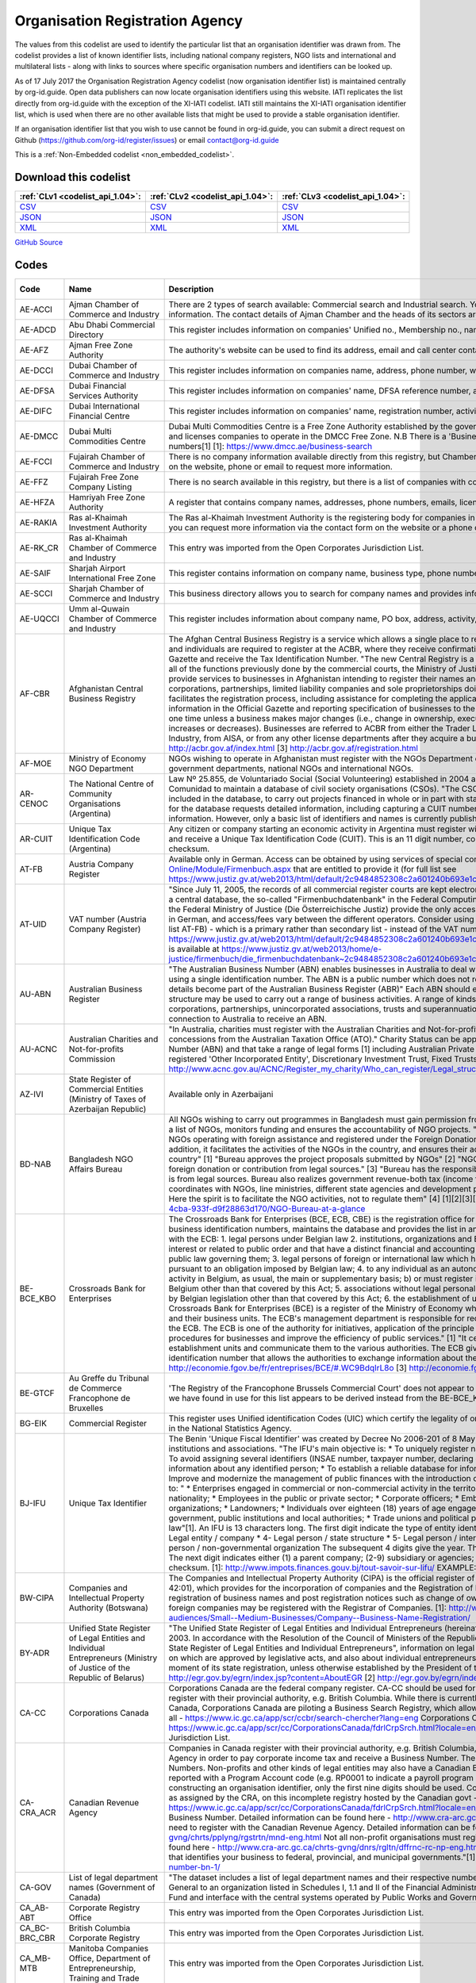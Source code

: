 Organisation Registration Agency
================================



The values from this codelist are used to identify the particular list that an organisation identifier was drawn from. The codelist provides a list of known identifier lists, including national company registers, NGO lists and international and multilateral lists - along with links to sources where specific organisation numbers and identifiers can be looked up.

As of 17 July 2017 the Organisation Registration Agency codelist (now organisation identifier list) is maintained centrally by org-id.guide. Open data publishers can now locate organisation identifiers using this website. IATI replicates the list directly from org-id.guide with the exception of the XI-IATI codelist. IATI still maintains the XI-IATI organisation identifier list, which is used  when there are no other available lists that might be used to provide a stable organisation identifier.

If an organisation identifier list that you wish to use cannot be found in org-id.guide, you can submit a direct request on Github (https://github.com/org-id/register/issues) or email contact@org-id.guide






This is a :ref:`Non-Embedded codelist <non_embedded_codelist>`.




Download this codelist
----------------------

.. list-table::
   :header-rows: 1

   * - :ref:`CLv1 <codelist_api_1.04>`:
     - :ref:`CLv2 <codelist_api_1.04>`:
     - :ref:`CLv3 <codelist_api_1.04>`:

   * - `CSV <../downloads/clv1/codelist/OrganisationRegistrationAgency.csv>`__
     - `CSV <../downloads/clv2/csv/en/OrganisationRegistrationAgency.csv>`__
     - `CSV <../downloads/clv3/csv/en/OrganisationRegistrationAgency.csv>`__

   * - `JSON <../downloads/clv1/codelist/OrganisationRegistrationAgency.json>`__
     - `JSON <../downloads/clv2/json/en/OrganisationRegistrationAgency.json>`__
     - `JSON <../downloads/clv3/json/en/OrganisationRegistrationAgency.json>`__

   * - `XML <../downloads/clv1/codelist/OrganisationRegistrationAgency.xml>`__
     - `XML <../downloads/clv2/xml/OrganisationRegistrationAgency.xml>`__
     - `XML <../downloads/clv3/xml/OrganisationRegistrationAgency.xml>`__

`GitHub Source <https://github.com/IATI/IATI-Codelists-NonEmbedded/blob/master/xml/OrganisationRegistrationAgency.xml>`__

Codes
-----

.. _OrganisationRegistrationAgency:
.. list-table::
   :header-rows: 1


   * - Code
     - Name
     - Description
     - Category
     - URL
     - Public Database?

   

   * - AE-ACCI
     - Ajman Chamber of Commerce and Industry
     - There are 2 types of search available: Commercial search and Industrial search. You can also use an online enquiry form to find the required information. The contact details of Ajman Chamber and the heads of its sectors are also available.
     - :ref:`AE <Country>`
     - https://www.ajmanchamber.ae/en/Pages/default.aspx
     - False

   

   * - AE-ADCD
     - Abu Dhabi Commercial Directory
     - This register includes information on companies' Unified no., Membership no., name, address, phone number, email, activity etc.
     - :ref:`AE <Country>`
     - http://www.abudhabichamber.ae/English/E-Services/Pages/EServices-Page.aspx?sm=1&ty=s
     - False

   

   * - AE-AFZ
     - Ajman Free Zone Authority
     - The authority's website can be used to find its address, email and call center contacts. No clear search functionality directly on the website.
     - :ref:`AE <Country>`
     - http://www.afz.gov.ae/
     - False

   

   * - AE-DCCI
     - Dubai Chamber of Commerce and Industry
     - This register includes information on companies name, address, phone number, website, activity and branches.
     - :ref:`AE <Country>`
     - http://www.dcciinfo.com/
     - False

   

   * - AE-DFSA
     - Dubai Financial Services Authority
     - This register includes information on companies' name, DFSA reference number, address, phone number, legal status, services.
     - :ref:`AE <Country>`
     - https://www.dfsa.ae/Public-Register/Firm
     - False

   

   * - AE-DIFC
     - Dubai International Financial Centre
     - This register includes information on companies' name, registration number, activity, phone number, address, etc.
     - :ref:`AE <Country>`
     - https://www.difc.ae/public-register
     - False

   

   * - AE-DMCC
     - Dubai Multi Commodities Centre
     - Dubai Multi Commodities Centre is a Free Zone Authority established by the government of Dubai in 2002. The DMCC authority registers and licenses companies to operate in the DMCC Free Zone. N.B There is a 'Business Directory', however, this does not provide registration numbers[1] [1]: https://www.dmcc.ae/business-search
     - :ref:`AE <Country>`
     - https://www.dmcc.ae/
     - False

   

   * - AE-FCCI
     - Fujairah Chamber of Commerce and Industry
     - There is no company information available directly from this registry, but Chamber of Commerce and Industry can be contacted via the form on the website, phone or email to request more information.
     - :ref:`AE <Country>`
     - http://www.fujcci.ae/
     - False

   

   * - AE-FFZ
     - Fujairah Free Zone Company Listing
     - There is no search available in this registry, but there is a list of companies with corresponding phone and fax numbers.
     - :ref:`AE <Country>`
     - http://www.fujairahfreetradezone.com/appdir/company-listing.php
     - False

   

   * - AE-HFZA
     - Hamriyah Free Zone Authority
     - A register that contains company names, addresses, phone numbers, emails, license numbers, activities, etc.
     - :ref:`AE <Country>`
     - http://www.hfza.ae/en-us/directory.aspx
     - False

   

   * - AE-RAKIA
     - Ras al-Khaimah Investment Authority
     - The Ras al-Khaimah Investment Authority is the registering body for companies in the (RAK) free trade zone. There is no open registry but you can request more information via the contact form on the website or a phone call.
     - :ref:`AE <Country>`
     - https://www.rakez.com
     - False

   

   * - AE-RK_CR
     - Ras al-Khaimah Chamber of Commerce and Industry
     - This entry was imported from the Open Corporates Jurisdiction List.
     - :ref:`AE <Country>`
     - http://www.rakchamber.ae/
     - False

   

   * - AE-SAIF
     - Sharjah Airport International Free Zone
     - This register contains information on company name, business type, phone number, email, PO box.
     - :ref:`AE <Country>`
     - http://www.saif-zone.com/en/InvestorLounge/Pages/Investors.aspx
     - False

   

   * - AE-SCCI
     - Sharjah Chamber of Commerce and Industry
     - This business directory allows you to search for company names and provides information on their address, email, phone number, activity.
     - :ref:`AE <Country>`
     - http://www.sharjah.gov.ae/BusinessDirectory
     - False

   

   * - AE-UQCCI
     - Umm al-Quwain Chamber of Commerce and Industry
     - This register includes information about company name, PO box, address, activity, registration date.
     - :ref:`AE <Country>`
     - http://www.uaqchamber.ae/
     - False

   

   * - AF-CBR
     - Afghanistan Central Business Registry
     - The Afghan Central Business Registry is a service which allows a single place to register a business in Afghanistan. All companies, groups and individuals are required to register at the ACBR, where they receive confirmation of their registration, become published in the ACBR Gazette and receive the Tax Identification Number. "The new Central Registry is a one stop shop to register your business. It brings together all of the functions previously done by the commercial courts, the Ministry of Justice and the Ministry of Finance." [1] "ACBR exists to provide services to businesses in Afghanistan intending to register their names and protect their intellectual property rights." [2] "All corporations, partnerships, limited liability companies and sole proprietorships doing Trade are required to register with ACBR, which facilitates the registration process, including assistance for completing the application form, paying fees, publishing key business information in the Official Gazette and reporting specification of businesses to the Revenue Department of MoF. Registration is required only one time unless a business makes major changes (i.e., change in ownership, executive management, or location or if the initial capital increases or decreases). Businesses are referred to ACBR from either the Trader License office located in the Ministry of Commerce and Industry, from AISA, or from any other license departments after they acquire a business license." [3] [1] http://acbr.gov.af/FAQ.html [2] http://acbr.gov.af/index.html [3] http://acbr.gov.af/registration.html
     - :ref:`AF <Country>`
     - http://acbr.gov.af/
     - False

   

   * - AF-MOE
     - Ministry of Economy NGO Department
     - NGOs wishing to operate in Afghanistan must register with the NGOs Department of the Ministry of Economy. The register contains government departments, national NGOs and international NGOs.
     - :ref:`AF <Country>`
     - http://moec.gov.af/en
     - False

   

   * - AR-CENOC
     - The National Centre of Community Organisations (Argentina)
     - Law Nº 25.855, de Voluntariado Social (Social Volunteering) established in 2004 a role for El Centro Nacional de Organizaciones de la Comunidad to maintain a database of civil society organisations (CSOs). "The CSOs that receive or intend to receive public funds must be included in the database, to carry out projects financed in whole or in part with state resources, whatever the subject matter." Registration for the database requests detailed information, including capturing a CUIT number for the organisation (where known), address and contact information. However, only a basic list of identifiers and names is currently published.
     - :ref:`AR <Country>`
     - http://www.cenoc.gob.ar/
     - True

   

   * - AR-CUIT
     - Unique Tax Identification Code (Argentina)
     - Any citizen or company starting an economic activity in Argentina must register with the AFIP (Federal Administration of Public Revenues) and receive a Unique Tax Identification Code (CUIT). This is an 11 digit number, consisting two digits, hyphen, nine digits, and a one digit checksum.
     - :ref:`AR <Country>`
     - 
     - False

   

   * - AT-FB
     - Austria Company Register
     - Available only in German. Access can be obtained by using services of special companies like http://www.advokat.at/Advokat-Online/Module/Firmenbuch.aspx that are entitled to provide it (for full list see https://www.justiz.gv.at/web2013/html/default/2c9484852308c2a601240b693e1c0860.de.html)
     - :ref:`AT <Country>`
     - https://www.justiz.gv.at/web2013/html/default/2c9484852308c2a601240b693e1c0860.de.html
     - True

   

   * - AT-UID
     - VAT number (Austria Company Register)
     - "Since July 11, 2005, the records of all commercial register courts are kept electronically. The general ledger is kept by storing the entries in a central database, the so-called "Firmenbuchdatenbank" in the Federal Computing Center in Vienna."[1] Clearing houses commissioned by the Federal Ministry of Justice (Die Österreichische Justiz) provide the only access to the database.[2] Interfaces are mostly available only in German, and access/fees vary between the different operators. Consider using the Business Register number with the prefix AT-FB (see list AT-FB) - which is a primary rather than secondary list - instead of the VAT number. [1] https://www.justiz.gv.at/web2013/html/default/2c9484852308c2a601240b693e1c0860.de.html [2] A full list of authorized clearing houses is available at https://www.justiz.gv.at/web2013/home/e-justice/firmenbuch/die_firmenbuchdatenbank~2c9484852308c2a601240b693e1c0860.de.html
     - :ref:`AT <Country>`
     - https://www.justiz.gv.at/web2013/html/default/2c9484852308c2a601240b693e1c0860.de.html
     - True

   

   * - AU-ABN
     - Australian Business Register
     - "The Australian Business Number (ABN) enables businesses in Australia to deal with a range of government departments and agencies using a single identification number. The ABN is a public number which does not replace an organisations tax file number." "ABN registration details become part of the Australian Business Register (ABR)" Each ABN should equate to a single 'business structure', although that structure may be used to carry out a range of business activities. A range of kinds of entity are issued ABNs, including individuals, corporations, partnerships, unincorporated associations, trusts and superannuation funds. Entities must be carrying on a business in or connection to Australia to receive an ABN.
     - :ref:`AU <Country>`
     - http://abr.business.gov.au/
     - False

   

   * - AU-ACNC
     - Australian Charities and Not-for-profits Commission
     - "In Australia, charities must register with the Australian Charities and Not-for-profits Commission (ACNC) before they can receive charity tax concessions from the Australian Taxation Office (ATO)." Charity Status can be applied to organisations that have an Australian Business Number (ABN) and that take a range of legal forms [1] including Australian Private Company, Australian Public Company, State level registered 'Other Incorporated Entity', Discretionary Investment Trust, Fixed Trusts, Co-operatives and Other Unincorporated Identities. [1]: http://www.acnc.gov.au/ACNC/Register_my_charity/Who_can_register/Legal_structure/ACNC/Reg/Legal_structure.aspx
     - :ref:`AU <Country>`
     - http://www.acnc.gov.au/ACNC/
     - False

   

   * - AZ-IVI
     - State Register of Commercial Entities (Ministry of Taxes of Azerbaijan Republic)
     - Available only in Azerbaijani
     - :ref:`AZ <Country>`
     - https://www.e-taxes.gov.az/ebyn/commersialChecker.jsp
     - True

   

   * - BD-NAB
     - Bangladesh NGO Affairs Bureau
     - All NGOs wishing to carry out programmes in Bangladesh must gain permission from the Bangladesh NGO Affairs Bureau. The Bureau keeps a list of NGOs, monitors funding and ensures the accountability of NGO projects. "Its prime objective is to provide one-stop service to the NGOs operating with foreign assistance and registered under the Foreign Donations (Voluntary Activities) Regulation Ordinance, 1978. In addition, it facilitates the activities of the NGOs in the country, and ensures their accountability to the state and thereby to the people of the country" [1] "Bureau approves the project proposals submitted by NGOs" [2] "NGOs much certify in the project proposal that they receive foreign donation or contribution from legal sources." [3] "Bureau has the responsibility to make sure that money being channelized by NGOs is from legal sources. Bureau also realizes government revenue-both tax (income tax, VAT etc) and non-tax (registration fee). Bureau always coordinates with NGOs, line ministries, different state agencies and development partners in discharging its duty as the regulatory authority. Here the spirit is to facilitate the NGO activities, not to regulate them" [4] [1][2][3][4] http://www.ngoab.gov.bd/site/page/092eab90-ba5f-4cba-933f-d9f28863d170/NGO-Bureau-at-a-glance
     - :ref:`BD <Country>`
     - http://www.ngoab.gov.bd
     - False

   

   * - BE-BCE_KBO
     - Crossroads Bank for Enterprises
     - The Crossroads Bank for Enterprises (BCE, ECB, CBE) is the registration office for companies in Belgium. The ECB compiles a list of business identification numbers, maintains the database and provides the list in an available format. "The following companies must register with the ECB: 1. legal persons under Belgian law 2. institutions, organizations and Belgian law services which perform tasks of general interest or related to public order and that have a distinct financial and accounting autonomy from that of the legal person under Belgian public law governing them; 3. legal persons of foreign or international law which have a seat in Belgium or who are required to register pursuant to an obligation imposed by Belgian law; 4. to any individual as an autonomous entity: a) carries on an economic and professional activity in Belgium, as usual, the main or supplementary basis; b) or must register in fulfillment of an obligation imposed by legislation Belgium other than that covered by this Act; 5. associations without legal personality must be registered pursuant to an obligation imposed by Belgian legislation other than that covered by this Act; 6. the establishment of units of the above mentioned companies." [3] "The Crossroads Bank for Enterprises (BCE) is a register of the Ministry of Economy which includes all the companies basic identification data and their business units. The ECB's management department is responsible for recording, backup, manage and make available data from the ECB. The ECB is one of the authority for initiatives, application of the principle of single data collection, to simplify administrative procedures for businesses and improve the efficiency of public services." [1] "It centralises the basic identification data of enterprises and establishment units and communicate them to the various authorities. The ECB gives each company and business unit a unique identification number that allows the authorities to exchange information about them." [2] [1][2] http://economie.fgov.be/fr/entreprises/BCE/#.WC9BdqIrL8o [3] http://economie.fgov.be/fr/entreprises/BCE/inscription/#.WC9BAqIrL8o
     - :ref:`BE <Country>`
     - http://economie.fgov.be/fr/entreprises/BCE
     - False

   

   * - BE-GTCF
     - Au Greffe du Tribunal de Commerce Francophone de Bruxelles
     - 'The Registry of the Francophone Brussels Commercial Court' does not appear to be an organisation registration agency. The one identifier we have found in use for this list appears to be derived instead from the BE-BCE_KBO register.
     - :ref:`BE <Country>`
     - http://www.juridat.be/tribunal_commerce/bruxelles/index.htm
     - False

   

   * - BG-EIK
     - Commercial Register
     - This register uses Unified identification Codes (UIC) which certify the legality of one's business and under which one's company is signed in the National Statistics Agency.
     - :ref:`BG <Country>`
     - https://public.brra.bg/CheckUps/Verifications/VerificationPersonOrg.ra
     - True

   

   * - BJ-IFU
     - Unique Tax Identifier
     - The Benin 'Unique Fiscal Identifier' was created by Decree No 2006-201 of 8 May 2006, and is linked to a national directory of persons, institutions and associations. "The IFU's main objective is: * To uniquely register natural or legal persons throughout the national territory; * To avoid assigning several identifiers (INSAE number, taxpayer number, declaring code, etc.) to the same person; * Consolidate and secure information about any identified person; * To establish a reliable database for information, cross-checking and management purposes; * Improve and modernize the management of public finances with the introduction of a development tax system;"[1] Identifiers are assigned to: " * Enterprises engaged in commercial or non-commercial activity in the territory of Benin, regardless of their form, legal status or nationality; * Employees in the public or private sector; * Corporate officers; * Embassies, international organizations and non-governmental organizations; * Landowners; * Individuals over eighteen (18) years of age engaged in self-employed or non-commercial activities; * Central government, public institutions and local authorities; * Trade unions and political parties, any natural or legal person governed by private law"[1]. An IFU is 13 characters long. The first digit indicate the type of entity identified: * 1- Individual / male * 2- Individual / female * 3- Legal entity / company * 4- Legal person / state structure * 5- Legal person / international organization and mission diplomatic * 6- Legal person / non-governmental organization The subsequent 4 digits give the year. The next six digits are a unique identifier within that year. The next digit indicates either (1) a parent company; (2-9) subsidiary or agencies; (0) other types of person or taxpayer. The final digit is a checksum. [1]: http://www.impots.finances.gouv.bj/tout-savoir-sur-lifu/ EXAMPLE: 3200901353510,
     - :ref:`BJ <Country>`
     - http://www.impots.finances.gouv.bj/tout-savoir-sur-lifu/
     - False

   

   * - BW-CIPA
     - Companies and Intellectual Property Authority (Botswana)
     - The Companies and Intellectual Property Authority (CIPA) is the official register of businesses in Botwana under the Companies Act (CAP 42:01), which provides for the incorporation of companies and the Registration of Business Names Act (CAP 42:05), which provides for registration of business names and post registration notices such as change of ownership and cessation of businesses. Both domestic and foreign companies may be registered with the Registrar of Companies. [1]: http://www.cipa.co.bw/ [2]: http://www.gov.bw/en/Business/Sub-audiences/Small--Medium-Businesses/Company--Business-Name-Registration/
     - :ref:`BW <Country>`
     - http://www.cipa.co.bw/
     - True

   

   * - BY-ADR
     - Unified State Register of Legal Entities and Individual Entrepreneurs (Ministry of Justice of the Republic of Belarus)
     - "The Unified State Register of Legal Entities and Individual Entrepreneurs (hereinafter referred to as the USR) has been operating since 2003. In accordance with the Resolution of the Council of Ministers of the Republic of Belarus of February 23, 2009 No. 229 "On the Unified State Register of Legal Entities and Individual Entrepreneurs", information on legal entities, state bodies and state legal entities, provisions on which are approved by legislative acts, and also about individual entrepreneurs."[1] "A legal entity is considered established from the moment of its state registration, unless otherwise established by the President of the Republic of Belarus."[2] [1] http://egr.gov.by/egrn/index.jsp?content=AboutEGR [2] http://egr.gov.by/egrn/index.jsp?content=eJurReorgCreate
     - :ref:`BY <Country>`
     - http://egr.gov.by/egrn/index.jsp?language=en
     - True

   

   * - CA-CC
     - Corporations Canada
     - Corporations Canada are the federal company register. CA-CC should be used for the Canada Corporation Number Companies in Canada register with their provincial authority, e.g. British Columbia. While there is currently no complete national database for companies in Canada, Corporations Canada are piloting a Business Search Registry, which allows for the search of multiple jurisdictions at once, but not all - https://www.ic.gc.ca/app/scr/ccbr/search-chercher?lang=eng Corporations Canada also provides a Federal Corporation search - https://www.ic.gc.ca/app/scr/cc/CorporationsCanada/fdrlCrpSrch.html?locale=en_CA This entry was imported from the Open Corporates Jurisdiction List.
     - :ref:`CA <Country>`
     - http://www.ic.gc.ca/eic/site/cd-dgc.nsf/eng/home
     - False

   

   * - CA-CRA_ACR
     - Canadian Revenue Agency
     - Companies in Canada register with their provincial authority, e.g. British Columbia, and then they register with the Canadian Revenue Agency in order to pay corporate income tax and receive a Business Number. The code CA-CRA_ACR is used for Canadian Business Numbers. Non-profits and other kinds of legal entities may also have a Canadian Business Number. The business number is sometimes reported with a Program Account code (e.g. RP0001 to indicate a payroll program account, leading a number such as 123456789RP0001). In constructing an organisation identifier, only the first nine digits should be used. Companies can be searched by using the Business Number, as assigned by the CRA, on this incomplete registry hosted by the Canadian govt - https://www.ic.gc.ca/app/scr/cc/CorporationsCanada/fdrlCrpSrch.html?locale=en_CA ## More detail: Not all companies need a Canadian Business Number. Detailed information can be found here - http://www.cra-arc.gc.ca/tx/bsnss/tpcs/bn-ne/wrks-eng.html Not all charities need to register with the Canadian Revenue Agency. Detailed information can be found here - http://www.cra-arc.gc.ca/chrts-gvng/chrts/pplyng/rgstrtn/mnd-eng.html Not all non-profit organisations must register to become a charity. Detailed information can be found here - http://www.cra-arc.gc.ca/chrts-gvng/dnrs/rgltn/dffrnc-rc-np-eng.html "Your Business Number is a nine-digit account number that identifies your business to federal, provincial, and municipal governments."[1] [1] http://www.canadabusiness.ca/programs/business-number-bn-1/
     - :ref:`CA <Country>`
     - http://www.cra-arc.gc.ca/
     - False

   

   * - CA-GOV
     - List of legal department names (Government of Canada)
     - "The dataset includes a list of legal department names and their respective numbers. The department number is assigned by the Receiver General to an organization listed in Schedules I, 1.1 and II of the Financial Administration Act authorized to use the Consolidated Revenue Fund and interface with the central systems operated by Public Works and Government Services Canada."
     - :ref:`CA <Country>`
     - http://open.canada.ca/data/en/dataset/22090865-f8a6-4b83-9bad-e9d61f26a821
     - True

   

   * - CA_AB-ABT
     - Corporate Registry Office
     - This entry was imported from the Open Corporates Jurisdiction List.
     - :ref:`CA <Country>`
     - http://www.servicealberta.ca/Corporate_Registry.cfm
     - False

   

   * - CA_BC-BRC_CBR
     - British Columbia Corporate Registry
     - This entry was imported from the Open Corporates Jurisdiction List.
     - :ref:`CA <Country>`
     - http://www.bcregistryservices.gov.bc.ca/bcreg/corppg/index.page
     - False

   

   * - CA_MB-MTB
     - Manitoba Companies Office, Department of Entrepreneurship, Training and Trade
     - This entry was imported from the Open Corporates Jurisdiction List.
     - :ref:`CA <Country>`
     - https://direct.gov.mb.ca/mbohtml/html/internet/en/mb_online.html
     - False

   

   * - CA_NB-NWB_NOB
     - Corporate Registry
     - This entry was imported from the Open Corporates Jurisdiction List.
     - :ref:`CA <Country>`
     - https://www.pxw1.snb.ca/snb7001/e/2000/2500e.asp
     - False

   

   * - CA_NL-NFL_TNL
     - Registry of Companies, Department of Government Services
     - This entry was imported from the Open Corporates Jurisdiction List.
     - :ref:`CA <Country>`
     - http://www.servicenl.gov.nl.ca/registries/companies.html
     - False

   

   * - CA_NS-NVS_NVE
     - Nova Scotia Registry of Joint Stock Companies
     - This entry was imported from the Open Corporates Jurisdiction List.
     - :ref:`CA <Country>`
     - http://novascotia.ca/sns/access/business/registry-joint-stock-companies.asp
     - False

   

   * - CA_NT-NWT_TNO
     - Canadian Provincial Corporate Registration - Northwest Territories
     - This entry was imported from the Open Corporates Jurisdiction List.
     - :ref:`CA <Country>`
     - https://www.justice.gov.nt.ca/en/divisions/legal-registries-division/corporate-registries/
     - False

   

   * - CA_NU-NNV
     - Nunavut Department of Justice - Corporate Registries
     - This entry was imported from the Open Corporates Jurisdiction List.
     - :ref:`CA <Country>`
     - http://nunavutlegalregistries.ca/cr_index_en.shtml
     - False

   

   * - CA_ON-ONT
     - ServiceOntario, Ministry of Government Services
     - This entry was imported from the Open Corporates Jurisdiction List.
     - :ref:`CA <Country>`
     - https://www.ontario.ca/page/business-and-economy
     - False

   

   * - CA_PE-PEI_IPE
     - Prince Edward Island Corporate
     - This entry was imported from the Open Corporates Jurisdiction List.
     - :ref:`CA <Country>`
     - http://www.gov.pe.ca/corporations/index.php
     - False

   

   * - CA_QC-QBC
     - Quebec Business Registrar
     - This entry was imported from the Open Corporates Jurisdiction List.
     - :ref:`CA <Country>`
     - http://www.registreentreprises.gouv.qc.ca/
     - False

   

   * - CA_SK-SKN
     - Saskatchewan Corporate Registry
     - This entry was imported from the Open Corporates Jurisdiction List.
     - :ref:`CA <Country>`
     - http://www.isc.ca/CorporateRegistry/
     - False

   

   * - CA_YT-YKT
     - Yukon Corporate Affairs
     - This entry was imported from the Open Corporates Jurisdiction List.
     - :ref:`CA <Country>`
     - http://www.community.gov.yk.ca/corp/index.html
     - False

   

   * - CH-FDJP
     - Commercial Registry, Federal Office of Justice (Switzerland)
     - The Swiss Commercial Register is administered by the cantons under the supervision of the Swiss Confederation. All the commercial register entries made by the cantonal register offices are published in the Swiss Official Gazette of Commerce (SOGC) after having been checked and approved by the Federal Commercial Registry Office. Since January 2011, all companies, foreign branches and associations / foundations registered in the various Swiss Commerce Registries are assigned a unique federal Company Identification Number, locally known as IDE (French), UID (German), IDI (Italian). Previously, identifiers were of the format CH-RRR.X.XXX.XXX-P, where RRR is the canton number, X.XXX.XXX is the company number, and P is a check-digit. Some older or inactive companies may still have identifiers of this form. [1]: https://opencorporates.com/registers/250
     - :ref:`CH <Country>`
     - https://www.zefix.ch/de/search/entity/welcome
     - True

   

   * - CN-SAIC
     - State Administration for Industry and Commerce (SAIC)
     - The SAIC is the national body which ensures business rights in China, for both domestic and foreign enterprises. Businesses must register with the SAIC. The Enterprise Registration Bureau is the department responsible for enterprise registration. For further details on the procedure for starting a business entity, see this WikiProcedure - https://www.wikiprocedure.com/index.php/China_-_Start_a_Business_Entity The database is only available in Chinese language "The State Administration for Industry & Commerce (SAIC) of the People’s Republic of China is the competent authority of ministerial level directly under the State Council in charge of market supervision/regulation and related law enforcement through administrative means. With creating a regulated and harmonized market environment of fairness, justice and faithfulness for the coordinated socioeconomic development as its objective, SAIC functions in maintaining market order and protecting the legitimate rights and interests of businesses and consumers by carrying out regulations in the fields of enterprise registration, competition, consumer protection, trademark protection and combating economic illegalities." [1] "Our responsibilities: 2. Carry out and administer registration of enterprises (including foreign-invested enterprises), agricultural cooperatives, entities or individuals engaged in business operation and resident representative offices of foreign companies; and take charge of the investigation and ban on unlicensed business operation according to law." [2] "Enterprise Registration Bureau - Draft measures and practice directions regarding enterprise registration; - Coordinate and guide enterprise registration nationwide; - Take charge of registration of certain enterprises and supervises the registrants’ registration practices; - Organize and guide credit rating of businesses; - Establish and maintain the national database of enterprise registration information, and analyze and publish registration information of domestic enterprises." [3] [1][2] http://www.saic.gov.cn/english/aboutus/Mission/index.html [3] http://www.saic.gov.cn/english/aboutus/Departments/
     - :ref:`CN <Country>`
     - http://gsxt.saic.gov.cn/
     - False

   

   * - CO-CCB
     - Bogota Chamber of Commerce
     - Each region of Colombia has a Chamber of Commerce to which all corporate entities must register. Bogota Chamber of Commerce (CCB) is responsible for Bogota. Users should refer to CO-RUE for unique identifiers for Colombia. CO-CCB has ben deprecated in favour of CO-RUE. "We are a private, non-for-profit organization whose goal is to foster a sustainable Bogota-Region in the long term, by promoting its residents' prosperity, through services which enhance and strengthen the enterprise capabilities present in the region, and which improve the business environment with an impact over public policies." [1] [1] http://www.ccb.org.co/en/Clusters/20th-TCI-Global-Conference-Bogota-Colombia/Bogota-Chamber-of-Commerce
     - :ref:`CO <Country>`
     - http://www.ccb.org.co/
     - False

   

   * - CO-RUE
     - Unified Commercial and Social Registry (RUES)
     - The Unified Commercial and Social Registry (RUES) integrates multiple commercial registries, including the NIT (Número de Identificación Tributaria) which can be used as the unique identifier. This database can be searched online for free. "The CCB hereby informs that, in accordance with Resolution 71029 issued by the Superintendence of Industry and Commerce, starting as of November 13, 2013, entrepreneurs must fill out the new Unified Commercial and Social Registry (RUES), a form that integrates the information from the following forms and records: * Merchant's Certificate. * Unified Offeror Registry. * Non-For-Profit Organizations Registry. * Common Regime (Associations, Foundations and Corporations) and * Solidary Economy Institutions (Cooperatives, Precooperatives, Employee Funds and Mutual Associations). * Activity, games and gambling Registry. * Citizen Oversight Associations Registry (applicable only when registering or signing-up). * Solidarity Economy Registry." [1] [1] http://www.ccb.org.co/en/Registrations-and-renewals/Merchant-s-certificate/Unified-Commercial-and-Social-Registry-RUES
     - :ref:`CO <Country>`
     - http://www.rues.org.co/RUES_Web/
     - False

   

   * - CY-DRCOR
     - Cyprus Department of Registrar of Companies and Official Receiver (DRCOR)
     - Department of Registrar of Companies and Official Receiver maintains the register of companies, partnerships, business names, and overseas companies.
     - :ref:`CY <Country>`
     - https://efiling.drcor.mcit.gov.cy/DrcorPublic/Default.aspx?cultureInfo=en-AU
     - True

   

   * - CZ-DIC
     - Tax ID (DIČ) Czech Republic
     - A VAT registration number (DIČ) is a unique and unambiguous identification of each tax entity, a legal or natural person who is a taxpayer (taxpayer). The tax identification number is assigned only after the entity, natural or legal person, obtains its IČO - its unique identification number. Note that the list [CZ-ICO](/list/CZ-ICO) might therefore provide a better set of identifiers for legal entities. You can search by VAT (DIČ) number for a of the VAT payer registered in the Czech Republic. You can also use your company ID or company name or your business name and surname if you want to verify your VAT payer details.
     - :ref:`CZ <Country>`
     - http://www.kurzy.cz/dic/
     - True

   

   * - CZ-ICO
     - Access to Registers of Economic Subjects
     - The ARES is an information system which collates data from several public registers in the Czech Republic. These include: Public registers comprising: the Commercial Register Federal Register, the Register of Foundations Register’s Institute, Register of Public Service Companies, Trade Register, and the Register of Economic Entities. Enterprises do not register with the ARES. They must be register with the relevant registration authority. "The purpose of the ARES web sites of the Ministry of Finance is to provide a single-point access to all data concerning economic entities kept in particular registers or maintained in files of the state administration. ARES provides an easy access to the data transferred from the source registers to the ARES database. It allows also to switch directly to www applications of the state administration bodies provided that such applications already exist." [1] "It is not possible to make a registration in the Information System ARES directly. It is necessary to proceed in accordance with applicable laws and to make a registration at the registration points of the public administration authorities. Likewise, data changes or termination of the registration must be reported to the institution that maintains the source registry. List of source registers and responsible institutions is presented in the tab REGISTRATION AUTHORITIES." [2] Information on companies is searchable in English and is free-of-charge. [1] http://wwwinfo.mfcr.cz/ares/ares_es.html.en [2] http://wwwinfo.mfcr.cz/ares/ares.html.en
     - :ref:`CZ <Country>`
     - http://wwwinfo.mfcr.cz/ares/ares_es.html.en
     - False

   

   * - DE-CR
     - Common Register Portal of the German Federal States (CRP)
     - Common register portal of the German federal states provides the registers of companies, cooperatives and partnerships and, to some extent, also of associations registered in all federal states in Germany as well as announcements for the register (publications).
     - :ref:`DE <Country>`
     - https://www.handelsregister.de/rp_web/welcome.do
     - True

   

   * - DK-CVR
     - Danish Central Business Register
     - The CBR is the national body for registering companies and maintaining this information in Denmark. The Central Business Register at Virk is available with English headings and categories. It can be used to search for information on all Danish businesses. "The Danish Central Business Register (aka CVR — Det Centrale Virksomhedsregister) is the central government register containing primary data on all businesses in Denmark, regardless of economic and organizational structure, except personally owned companies with an annual turnover of less than 50,000 Danish krones." [1] [1] https://en.wikipedia.org/wiki/Central_Business_Register_(Denmark)
     - :ref:`DK <Country>`
     - https://datacvr.virk.dk/data/
     - False

   

   * - EE-KMKR
     - e-Business Register (Estonia)
     - "Central Commercial Register is an online service based on the central database of Estonian registration department of the court. The central database includes digital data from the commercial register, the commercial pledge register, the register of state agencies and local government institutions, the register of non-profit associations and foundations. "[1] Records contain information about the legal entity including e.g. annual reports, address, registration status, tax debt information and legal form. It also includes a Registry Code ("Registrikood"). [1] http://www.rik.ee/en/e-business-register
     - :ref:`EE <Country>`
     - http://www.rik.ee/en/e-business-register
     - True

   

   * - EE-RIK
     - Centre of Registers and Information Systems (RIK)
     - The Centre of Registers and Information Systems (RIK) provides a number of services for Estonian individuals and business, in particular electronic services. These include the maintenance of the land registry database, criminal records database, company registry database and more. They also have a portal for the online registration of companies. "COMPANY REGISTRATION PORTAL This environment allows companies to submit electronic documents to the Business Register without using the services of a notary. The portal allows submitting applications for registering a new company, for amending the registry data, for liquidating and for deleting a company from the registry. You can view the data related to you free-of-charge by logging in with your ID-card." [1] [1] http://www.rik.ee/en
     - :ref:`EE <Country>`
     - http://www.rik.ee/en/e-business-register
     - False

   

   * - EG-MOSS
     - Ministry of Social Solidarity and Justice (Egypt)
     - The Ministry of Social Solidarity and Justice is the main registration body for associations and foundations in Egypt.
     - :ref:`EG <Country>`
     - http://www.moss.gov.eg/
     - False

   

   * - ES-DIR3
     - Common Directory of Organizational Units and Offices - DIR3
     - The Common Directory of Organizational Units and Offices (DIR3) is a project to improve interoperability between public administration units in Spain. As a part of this, a list of all the public bodies is maintained by the Centro de Transferencia de Tecnología (Technology Transfer Centre). "The Common Directory is conceived as a Inventory information on the organizational structure of the public administration, and its citizens care offices. That is, a catalogue of functional units, public agencies and registry offices and attention to the citizen of the administration" [1] [1] http://administracionelectronica.gob.es/pae_Home/pae_Estrategias/Racionaliza_y_Comparte/sistemas_informacion_transversales/DIR3.html?idioma=en#.WDTAPaIrL8o EXCEL Tables: http://administracionelectronica.gob.es/ctt/resources/Soluciones/238/Area%20descargas/Listado%20Oficinas%20AGE.xlsx?idIniciativa=238&idElemento=2745
     - :ref:`ES <Country>`
     - http://administracionelectronica.gob.es/ctt/dir3/descargas
     - False

   

   * - ES-RMC
     - Central Commercial Register of the Kingdom of Spain
     - The Central Mercantile Register (1) provides the access to the companies information supplied by the Regional Mercantile Registers after the 1 January 1990, once the data has been organized and processed in accordance with Section 379 of the Mercantile Register Regulations currently in effect. (1) Central Commercial Register - Central Corporate Register - Central Business Register
     - :ref:`ES <Country>`
     - http://www.rmc.es/Home.aspx
     - True

   

   * - ET-CSA
     - Charities and Societies Agency (Ethiopia)
     - Most Charities and Societies which operate in Ethiopia are required to register with the Charities and Societies Agency, an institution of the Federal Government, which issues certificates of legal personality to those registered.
     - :ref:`ET <Country>`
     - http://www.chsa.gov.et/
     - False

   

   * - ET-MFA
     - Ministry of Foreign Affairs
     - All charities wishing to operate in Ethiopia must register with the Ministry of Foreign Affairs (MFA). Details for how they register can be found in this document - http://mfa.gov.et/documents/10184/70245/NGO_Rule_English%5B1%5D%281%29.pdf/d20c730a-591e-4d3a-b9d8-a25aeb664904 Charities are registered but no openly searchable database yet available.
     - :ref:`ET <Country>`
     - http://www.mfa.gov.et/
     - False

   

   * - ET-MOT
     - Ministry of Trade (Ethiopia)
     - The Ministry of Trade is the official ministry for business registration in Ethiopia. "The Ministry of Trade was re-established in August1995 under -- proclamation No 4/1995 issued to provide for the definition of powers and duties of the executive organs of the Federal Democratic Republic ofEthiopia (FDRE). The Ministry was again reorganized with a proclamation No 619/2003 issued to amend the reorganization of the executive organs of the Federal Democratic Republic Ethiopia Proclamation No 256/2001. With this proclamation and by other laws, the Ministry has been given the power to supervise and coordinate five government institutions that are involved in the promotion & development of trade, industry and investment activities. The Ministry of Trade shall have the powers and duties to: Encourage and register the establishment of chambers of commerce and sectorial associations including consumers associations and strengthen those already established(Chambers of Commerce and Sectorial Association Establishment Proclamation No.341/2003)." [1] [1]: http://www.mot.gov.et/documents/27281/0/Proc+No.+341-2003+Chamber+of+commerce+and+sectorial+Associa.pdf/50798768-2b9d-4f20-990f-1d4298f16f08?version=1.1
     - :ref:`ET <Country>`
     - http://www.mot.gov.et
     - False

   

   * - FI-PRO
     - Finnish Patent and Registration Office
     - All business operating in Finland must be registered with the Finnish Trade Register. The Finnish Trade Register is maintained by the Finnish Patent and Registration Office (PRO), whom are also responsible for maintaining the Business Information System, which can be used to search for all companies in Finland, and the API which allows users to download company information in bulk. "The Finnish Trade Register (Finnish: Kaupparekisteri, Swedish: Handelsregistret) is a company register in Finland. It provides official information on businesses in the whole country, including data from current and old register entries, articles of association, partnership agreements or rules." [1] "The Finnish Trade Register is a public register that contains information about businesses and companies. As a rule, all businesses have to be registered at the Trade Register. Businesses also have to notify the register of any changes in their registered details. Most businesses must also submit their financial statements (annual accounts) to the register. " [2] "The Business Information System BIS ("YTJ" in Finnish) is a service jointly maintained by the Finnish Patent and Registration Office (PRH) and the Finnish Tax Administration, enabling you to file information to both authorities using one single notification. You can use the BIS to: start a business or an organization report changes close down a business or an organization search for basic details of companies and organizations using the company search" [3] [1] https://en.wikipedia.org/wiki/Finnish_Trade_Register [2] https://www.prh.fi/en/kaupparekisteri/rekisterointipalvelut.html [3] https://www.ytj.fi/en/index/whatisbis.html
     - :ref:`FI <Country>`
     - http://www.prh.fi/en/index.html
     - False

   

   * - FR-INSEE
     - The National Institute of Statistics and Economic Studies
     - The National Institute of Statistics and Economic Studies provide a registration service for companies and associations with details being held on the SIRENE database. Information from INSEE is also contained in the RCS dataset, and so this organisation list is deprecated in favour of FR-RCS.
     - :ref:`FR <Country>`
     - http://www.insee.fr/fr/service/default.asp?page=entreprises/entreprise.htm
     - False

   

   * - FR-RCS
     - Trade and Companies Register
     - In France, companies register through a number of institutions, predominantly the local centres de formalités des entreprises, but all companies must eventually be registered with the Trade and Companies Register. Once registered, companies receive a SIREN or SIRET number, which is a unique business identifier. This information is maintained by Infogreffe. Infogreffe provide a basic overview of company information for free, and bulk download of data for a fee. A note on identifiers: - A SIRET number is constituted by the SIREN number, plus the NIC code. - The SIREN number relates to a business, whereas a SIRET number relates to a specific geographically located establishment which will be owned by a business. - "A SIREN number is your unique French business identification number. This 9 digit number will be requested by all French administration when dealing with you.. It is a proof that you are a fully registered French business" [1] "The SIRET code/number is an INSEE code which allows the geographic identification of any French establishment or business. The 14-digit number consists of three parts: - first, the SIREN code of the business (or legal unit or person) that owns the unit represented by the SIRET code, - second, the NIC (French: Numéro interne de classement), is a sequential four-digit number unique to the establishment, - and finally, a check digit that verifies the entire SIRET number. For example, 732 829 320 00074 would refer to the seventh establishment of the business with SIREN number 732 829 320." [2] "Registration is administered by local centres de formalités des entreprises ( CFE), which checks your application and submits details to the relevant agencies (for a small fee). The CFE will provide you with a form M0, which is for the creation of a company." [3] "Creating a company requires that it is registered with the Trade and Companies Register (RCS)." [4] "WHAT SOURCE IS USED FOR INFORMATION AVAILABLE ON THE INFOGREFFE WEBSITE? Information concerning companies entered on the Trade and Companies Register with Registries of the Commercial Courts is taken directly from public registers held by said registries. Information concerning companies entered on the Trade and Companies Register with other jurisdictions (district courts with commercial jurisdiction, mixed commercial courts in the overseas departments and territories) is provided by the National Industrial Property Institute (INPI). Information concerning companies not entered on the Trade and Companies Register is taken from data on the SIRENE listing held by INSEE." [5] "WHAT DOCUMENTS ARE AVAILABLE ON THE INFOGREFFE WEBSITE? Infogreffe makes the following information available to the general public: Free information • Company search and information form • Key figures concerning a company • Implementing tracking (free alert, paid consultation). • Lists of articles of association and company deeds available. • Your formalities with online help to be incorporated on the Trade and Companies Register. Paid information View, download, order" [6] [1] http://www.startbusinessinfrance.com/blog/post/tip-what-is-a-siren-or-siret-number [2] https://en.wikipedia.org/wiki/SIRET_code [3] https://www.justlanded.com/english/France/France-Guide/Business/Paperwork [4][5] https://www.infogreffe.com/societes/formalites-entreprise/immatriculation-entreprise.html [6] https://www.infogreffe.com/societes/informations-et-dossiers-entreprises/aide-faq.html#1
     - :ref:`FR <Country>`
     - http://www.infogreffe.fr
     - False

   

   * - GB-CHC
     - Charity Commission
     - There are four main types of charity structure in the UK: (1) Charitable incorporated organisation (CIO) (2) charitable company (limited by guarantee) (3) unincorporated association (4) trust
     - :ref:`GB <Country>`
     - http://www.charity-commission.gov.uk/
     - True

   

   * - GB-COH
     - Companies House
     - Companies House is the United Kingdom's register of companies. It contains entries for many kinds of companies, including: * Public limited company (PLC) * Private company limited by shares (Ltd, Limited) * Private company limited by guarantee, typically a non-commercial membership body such as a charity * Private unlimited company (either with or without a share capital) * Limited liability partnership (LLP) * Limited partnership (LP) * Societas Europaea (SE): European Union-wide company structure * Companies incorporated by Royal Charter (RC) * Community interest company
     - :ref:`GB <Country>`
     - http://www.companieshouse.gov.uk/
     - True

   

   * - GB-EDU
     - Register of Schools (England and Wales)
     - Schools and Colleges in England must be registered with the Department of Education, and in Wales with the Welsh Government.[1] The Register of Schools is maintained by the Department of Education and provides a URN for each school, university and other educational establishment in England and Wales. The full Register of Schools in England is available (Alpha version) on https://registers.cloudapps.digital/registers?phase=in+progress. **The register for Welsh Schools is not yet launched and so all schools in Wales may not yet be present on this list.** [1] This includes independent schools which meet the criteria on https://www.gov.uk/independent-school-registration
     - :ref:`GB <Country>`
     - https://get-information-schools.service.gov.uk
     - True

   

   * - GB-GOR
     - Government Organisation Register
     - The UK Government Organisation Register contains an identifier for every government body with a presence on the gov.uk single domain. This covers government departments, agencies and Arms Length Bodies (ALBs). Each organisation is assigned an alphanumeric identifier, and the register also includes website addresses, that can be mapped to entries in the GB-GOVUK identifier list. Due to the stable identifiers given in the Government Organisation Register, it should be preferred over codes from the GB-GOVUK list.
     - :ref:`GB <Country>`
     - https://government-organisation.register.gov.uk/records
     - True

   

   * - GB-GOV
     - UK Government Departments Reference Numbers (IATI Standard)
     - IATI Version 2.x codes for use by IATI for UK Government Departments. Users looking for non-IATI codes for government organsiations should use the UK Government Organsiation Register GB-GOR
     - :ref:`GB <Country>`
     - http://data.gov.uk/dataset/iati-organisation-identifier-for-uk-government-bodies
     - False

   

   * - GB-GOVUK
     - GOV.UK - UK Government Departments, Agencies & Public Bodies
     - This list is deprecated in favour of GB-GOR, the Government Organisation Registry which assigns a unique code to each agency with a page at www.gov.uk. To construct a legacy GB-GOVUK identifier, use the final segment of the url of a body at http://www.gov.uk (below /organisations) as the "registration number", converting all "-" to "_". Keep "registration number" portion all lowercase. It should be possible to map form GB-GOVUK to GB-GOR identifiers.
     - :ref:`GB <Country>`
     - https://www.gov.uk/government/organisations
     - False

   

   * - GB-IRN
     - Schools Plus, Department of Education (Northern Ireland)
     - Schools Plus is a directory of institutions, including schools, youth clubs, containing contact information and relevant statistics. Only Open schools seem to be on the list currently.
     - :ref:`GB <Country>`
     - https://www.education-ni.gov.uk/services/schools-plus
     - True

   

   * - GB-LAE
     - Local Authorities for England Register
     - The Local Authorities for England Register has been developed with the UK Department for Communities and Local Government (DCLG), and contains identifiers for 350+ local authorities. It also includes the 'local authority type' (e.g. Unitary Authority, London Borough) for each. It uses the second portion of [ISO_3166-2](https://en.wikipedia.org/wiki/ISO_3166-2:GB) codes where these are available, and creates new codes where they are not. For more information on GOV.UK Registers, visit https://registers.cloudapps.digital/
     - :ref:`GB <Country>`
     - https://local-authority-eng.register.gov.uk/records?page-index=1&page-size=5000
     - True

   

   * - GB-LAS
     - Scottish Local Authority Register
     - The Local Authority SCT Register has been developed with the Scottish Government and Government Digital Service (GDS), and contains identifiers for 32 local authorities. It uses the second portion of [ISO_3166-2](https://en.wikipedia.org/wiki/ISO_3166-2:GB) codes and includes all codes listed for Scotland (SCT).
     - :ref:`GB <Country>`
     - https://local-authority-sct.register.gov.uk/
     - True

   

   * - GB-MPR
     - Mutuals Public Register
     - The Mutuals Public Register is the public record of registered mutual societies: * building societies * credit unions * friendly societies * registered societies It contains: * details of societies’ registered offices and contact information the services they offer * public documents such as yearly returns and accounts
     - :ref:`GB <Country>`
     - https://mutuals.fsa.gov.uk/
     - False

   

   * - GB-NHS
     - NHS Digital - Organisation Data Service
     - "The Organisation Data Service (ODS) is responsible for publishing organisation and practitioner codes, along with related national policies and standards. We're also responsible for the ongoing maintenance of the organisation and person nodes of the Spine Directory Service, the central data repository used within various NHS systems and services. Find out more about Organisation Reference data by reading the fundamental standard."[1][2] Codes are allocated for:[3] * Independent Sector Healthcare Providers (ISHP) * NHS organisations * Non-NHS organisations * optical organisations * private dental practices * system suppliers [1]: https://digital.nhs.uk/organisation-data-service [2]: Information standard SCCI0090 (Health and Social Care Organisation Reference Data): http://content.digital.nhs.uk/isce/publication/scci0090 [3]: List from https://digital.nhs.uk/organisation-data-service/our-services#code allocation
     - :ref:`GB <Country>`
     - https://digital.nhs.uk/organisation-data-service
     - True

   

   * - GB-NIC
     - The Charity Commission for Northern Ireland
     - The Register of Charities is an accurate and up-to-date list of all organisations in Northern Ireland considered by law to be charitable. Currently, registration is a managed process and only organisations called forward by the Commission are considered eligible to register. For more information on the Register please visit http://www.charitycommissionni.org.uk/manage-your-charity/register-your-charity/charity-registration-faqs/.
     - :ref:`GB <Country>`
     - http://www.charitycommissionni.org.uk/charity-search/
     - True

   

   * - GB-PLA
     - Principal Local Authority Register for Wales
     - The Principal Local Authority Register has been developed with the Welsh Government and Government Digital Service (GDS), and contains identifiers for 22 county and county borough councils. The register may not cover all local authorities as it focuses on bodies providing mainstream local government services. It uses the second portion of [ISO_3166-2](https://en.wikipedia.org/wiki/ISO_3166-2:GB) codes and includes all codes listed for Wales (WLS).
     - :ref:`GB <Country>`
     - https://principal-local-authority.register.gov.uk/records
     - True

   

   * - GB-REV
     - HM Revenue and Customs
     - Some UK charitable organisations are exempt or excepted from registering with the Charity Commission. This may be due to the nature of the organisation, it's historical status, or income threshold. However, these organisations can register for tax purposes with HM Revenue and Customs, and receive a registration number. This may be reported prefixed with XC (for eXempt Charity).
     - :ref:`GB <Country>`
     - http://www.hmrc.gov.uk/
     - False

   

   * - GB-SC
     - Scottish Charity Register
     - The Office of the Scottish Charity Register (OSCR) regulates charities in Scotland and maintains a public registry of these charities. "The OSCR perform a range of functions which includes:[5] Determining whether bodies are charities. Keeping a public Register of charities. Facilitating compliance by charities with the legislation. Investigating any apparent misconduct in the administration of charities. Giving information or advice to Scottish Ministers." [1] [1] https://en.wikipedia.org/wiki/Office_of_the_Scottish_Charity_Regulator
     - :ref:`GB <Country>`
     - http://www.oscr.org.uk/
     - False

   

   * - GB-SHPE
     - Registered Social Housing Providers (England)
     - A statutory register of not-for-profit (housing associations), for-profit private, and local authority social housing providers, who are registered to operate in England. The Homes and Communities Agency (HCA)[1] is the regulator for social housing providers in England and maintains the list. Fields indicate the designation of the social housing provider (e.g. private, non-profit, local authority) and the legal entity type (by their inclusion on the FCA Mutual Register, the Charity Register and Companies House). A *monthly* published list also appears on the HCA website, which includes new registrations and deregistrations https://www.gov.uk/government/publications/current-registered-providers-of-social-housing [1]: https://www.gov.uk/government/organisations/homes-and-communities-agency
     - :ref:`GB <Country>`
     - https://social-housing-provider-eng.alpha.openregister.org/
     - True

   

   * - GB-UKPRN
     - UK Register of Learning Providers
     - A UKPRN is a unique number allocated to a provider on successful registration on the UK Register of Learning Providers.
     - :ref:`GB <Country>`
     - https://www.ukrlp.co.uk/
     - False

   

   * - GE-NAPR
     - Register of Entrepreneurial and Non-Entrepreneurial Legal Entities, Georgia
     - The National Agency of Public Registry (NAPR) of Georgia registers all legal entities in Georgia. This includes government and non-government bodies (including the private sector). The Identification Code assigned by NAPR is the same as the VAT number in Georgia. NAPR assigns codes for government bodies in addition to all non-governmental organisations (private and non-profit).
     - :ref:`GE <Country>`
     - https://enreg.reestri.gov.ge/main.php?m=new_index
     - False

   

   * - GG-RCE
     - Guernsey Registry
     - All companies in Guernsey must register with the Guernsey Registry. This also applies to most charities and NPOs. The Guernsey Registry maintain a registry of all companies, charities and all NPOs in Guernsey. These are recorded in a publicly searchable webpage database for companies and also two separate lists for charities and NPOs. Please Note: According to OpenCorporates, the identifiers are not unique across the Guernsey Registry, as there a five separate registries that can be assigned to organisation information and up to five companies my have the same identifier. OC have thus added their own identifier number based on each registry type. Further details available here - qa_public/register_problems/guernsey "All Guernsey companies must file an Annual Validation submission with the Registry during January 2017 (unless incorporated in December 2016). Submissions received after 31 January 2017 will be subject to a £100 late filing fee." [1] "The Charities and Non Profit Organisation (Registration) (Guernsey) Law, 2008 requires all Non Profit organisations based in the Islands of Guernsey, Alderney, Herm and Jethou to register with the Office of the Registrar. A failure to do so is an offence. However there is an exemption from this requirement. This applies to Non Profit organisations based in the Islands of Guernsey, Alderney, Herm and Jethou with gross assets and funds of less than £10,000, or gross annual income of less than £5,000." [2] [1] http://www.guernseyregistry.com/ [2] http://www.guernseyregistry.com/article/112911/Do-I-need-to-register-a-Charity-or-Non-Profit-organisation-
     - :ref:`GG <Country>`
     - http://www.guernseyregistry.com/
     - False

   

   * - GH-DSW
     - Department of Social Developments
     - All NGOs wishing to operate in Ghana must first register with the General Registrar's Office, and then apply for NGO status from the Department of Social Welfare (DSW). NGOs are then issued with a certificate that contains their registration number. There is no database available for search. "The Social Welfare Department is the regulator of NGOs in Ghana and is therefore mandated to issue certificates of recognition to organizations to operate as NGOs. " [1] [1] http://g-lishfoundation.org/wp-content/uploads/2011/02/HOW-TO-START-AN-NGO-IN-GHANA.pdf
     - :ref:`GH <Country>`
     - http://mogcsp.gov.gh/department-of-social-developments/
     - False

   

   * - HK-CR
     - Hong Kong Companies Register
     - All businesses operating in Hong Kong, including non-Hong Kong businesses with a place of business in Hong Kong must register with the Companies Register. This includes Sole-proprietorship, Partnership and Unincorporated body of persons, Non-Hong Kong company, and Branch business, as well as companies incorporated under the Companies Ordinance. Businesses are issued with a registration certificate that is valid for three years, and which can be renewed.
     - :ref:`HK <Country>`
     - https://www.icris.cr.gov.hk/csci/
     - True

   

   * - HR-MBS
     - Croatian Court Business Register
     - The court business register is maintained by the Croatian Ministry of Justice (Ministarstvo Pravosuda Republike Hrvatske). Registered corporations each have a court-assigned company registration number (matični broj poslovnog subjekta - MBS)
     - :ref:`HR <Country>`
     - https://sudreg.pravosudje.hr/registar
     - True

   

   * - HR-OIB
     - Croatia Court Register
     - Maintained by the Ministry of Justice of the Republic of Croatia.
     - :ref:`HR <Country>`
     - https://sudreg.pravosudje.hr/registar/f?p=150:1
     - True

   

   * - HU-AFA
     - Information and Electronic Company Registration Service
     - The Ministry of Justice Information and Electronic Company Registration Service website provides free accesss to individual company data online from 1 January 2008. Only available in Hungarian.
     - :ref:`HU <Country>`
     - http://www.e-cegjegyzek.hu/?cegkereses
     - True

   

   * - ID-KDN
     - Ministry of Home Affairs
     - The Ministry of Home Affairs conducts a series of tasks in relation to legal practice and administration within Indonesia. However, no link has been found between the Ministry of Home Affairs and NGO/company registration. As a result, this code has been deprecated. Users can refer to ID-KLN (Ministry of Foreign Affairs) and ID-PRO for the registration of NGOs. Users can refer to ID-SMR (SMERU) for an independent body that maintains a database of NGOs. "The Ministry of Home Affairs has the task of conducting government affairs in the country to assist the President in running the state government. The Ministry of Interior has the functions: 1. formulation, determination and implementation of policies in the field of politics and public governance, decentralization, development of the regional administration, coaching village government, formation of government affairs and regional development, development of local finance, as well as the population and civil registration, in accordance with the provisions of the legislation; 2. coordinating the implementation of tasks, coaching, and providing administrative support to all elements of the organization within the Ministry of the Interior; 3. management of property / wealth of the country is the responsibility of the Ministry of the Interior; 4. supervise the execution of duties in the Ministry of the Interior; 5. implementation of the technical guidance and supervision over the implementation of the affairs of the Interior Ministry in the area; 6. coordinating, coaching and general supervision, facilitation, and evaluation of the regional administration in accordance with the provisions of the legislation; 7. implementation of research and development in the field of governance in the country; 8. implementation of human resource development in the field of governance in the country; 9. implementation of the technical activities of the center to the regions; and 10. the implementation of a substantial support to all elements of the organization within the Ministry of Interior." [1] [1] http://www.kemendagri.go.id/profil/tugas-dan-fungsi NGO registration can also be done through Ministry Home affairs/ Kementerian Dalam Negeri
     - :ref:`ID <Country>`
     - http://www.kemendagri.go.id/
     - False

   

   * - ID-KHH
     - Ministry of Justice & Human Rights
     - Company registration is done through Ministry of Justice & Human Rights.
     - :ref:`ID <Country>`
     - http://www.kemenkumham.go.id/
     - False

   

   * - ID-KLN
     - Ministry of Foreign affairs
     - All NGOs foreign to Indonesia who wish to operate in the country must register through the Ministry of Foreign affairs/ Kementerian Luar Negeri. "Registration Process: 1. INGO submit complete application documents to the Government of the Republic of Indonesia through the Ministry of Foreign Affairs" [1] [1] http://www.kemlu.go.id/en/berita/informasi-penting/Pages/Registration-Guidelines-for-International-Non-Governmental-Organizations-in-Indonesia.aspx
     - :ref:`ID <Country>`
     - http://www.kemlu.go.id/
     - False

   

   * - ID-PRO
     - Indonesia - NGOs registered at Provinicial Level
     - Registration for NGO in Indonesia can be done at the provincial level. Because there is regional autonomy, each provincial has different requirements. This list was in the original IATI list, but current research has not been able to identify any publicly accessible registries nor lists of unique identifiers. A search of the IATI database finds no instances of use of ID-PRO as part of an identifier. For these reasons the list has been deprecated.
     - :ref:`ID <Country>`
     - http://www.satulayanan.net/layanan/pendaftaran-lsm-atau-ormas/perizinan-lsm-atau-ormas-baru
     - False

   

   * - ID-SMR
     - The SMERU Research Institute
     - The SMERU Research Institute is an independent body which conducts research on social issues in Indonesia. They also maintains a database of NGOs working in Indonesia. "The SMERU Research Institute is an independent institution for research and public policy studies. We professionally and proactively provide accurate and timely information, as well as objective analyses, on various socioeconomic and poverty issues considered most urgent and relevant for the people of Indonesia." [1] "SMERU manages Indonesia's most comprehensive online database of national and regional non-governmental organizations (NGOs). Currently, there are almost 3,000 NGOs in the database, which provides information on the NGOs’ name, address, contact person, vision, mission, legal form, activities, and sector." [2] [1] http://www.smeru.or.id/en/about [2] http://www.smeru.or.id/en/content/ngo-database
     - :ref:`ID <Country>`
     - http://www.smeru.or.id/en
     - False

   

   * - IE-CHY
     - Charities Regulatory Authority of Ireland
     - All charities operating in Ireland must register with the Charities Regulatory Authority. The Charities Regulator maintains a publicly searchable database of these organisations, in webpage and Excel form. "Our work as a Regulator is to increase public trust and confidence in the management and administration of charitable organisations and to ensure the accountability of charitable organisations to donors, beneficiaries and the public. All charitable organisations carrying out activities in the state are required to be registered with the Charities Regulator. All registered charities are required to report on their activities and finances to the Regulator on an annual basis. " [1] [1] https://www.charitiesregulatoryauthority.ie/en/CRA/Pages/WP16000071
     - :ref:`IE <Country>`
     - https://www.charitiesregulatoryauthority.ie/
     - False

   

   * - IE-CRO
     - Irish CompaniesRegistration Office
     - The Companies Registration Office of Ireland is responsible for the incorporation of business operating in Ireland and maintaining an online database of the information. Data is provided for free and also for a fee, depending on the amount/type requested. "The CRO has a number of core functions: * The incorporation of companies and the registration of business names. * The receipt and registration of post incorporation documents. * The enforcement of the Companies Act 2014 in relation to the filing obligations of companies. * Making information available to the public." [1] [1] https://www.cro.ie/About-CRO/Functions-of-the-CRO
     - :ref:`IE <Country>`
     - http://www.cro.ie/
     - False

   

   * - IL-ROC
     - Registrar of Companies (Israel)
     - The Register of Companies is maintained by the Israeli Corporations Authority and can be searched using part or all of a company name in English or Hebrew, or by entering the company number. The search interface and the results are in Hebrew. Free information on a company includes type of company, address, legal status and purpose of the company. Additional information such as details of directors, total authorized capital, division of share capital, shareholders, charges and liabilities is priced.
     - :ref:`IL <Country>`
     - http://www.justice.gov.il/Units/RasutHataagidim/units/RashamHachvarot/Pages/default.aspx
     - True

   

   * - IM-CR
     - Isle of Man Companies Registry
     - The Isle of Man Companies Registry provides registration for domestic and foreign companies registered or operating on the Isle of Man.
     - :ref:`IM <Country>`
     - https://www.gov.im/categories/business-and-industries/companies-registry
     - False

   

   * - IM-GR
     - Isle of Man Index of Registered Charities
     - All charities in the Isle of Man must be registered with the General Registry. The General Registry maintain information about charities in the Index of Registered Isle of Man Charities "The General Registry has specific statutory roles in relation to the registration of charities and the receipt of statutory statements, accounts and other documents in relation to charities." [1] "The General Registry is the department which administers – the civil and criminal Courts of the Isle of Man the High Court of Justice of the Isle of Man Courts of General Gaol Delivery courts of summary jurisdiction the Registries Deeds and Probate Registry Land Registry Civil Registry, responsible for registration of births, deaths and marriages registration of charities Legal Aid the Public Record Office criminal injuries compensation registration of legal practitioners (other than advocates)" [2] [1] https://www.gov.im/registries/courts/charities/ [2] https://en.wikipedia.org/wiki/General_Registry_(Isle_of_Man)
     - :ref:`IM <Country>`
     - http://www.gov.im/registries/courts/charities/
     - True

   

   * - IN-MCA
     - Government of India, Ministry of Corporate Affairs
     - Companies in India register with the Registrar of Companies in their state. While each Registrar of Companies maintains their own database, the Ministry of Corporate Affairs regulates the corporate sector and maintains a database of national company information. This information is accessible in data.gov.in "The Registrar of Companies (ROC) is an office under the Indian Ministry of Corporate Affairs that deals with administration of the Companies Act 1956 and Companies Act, 2013. There are currently 22 Registrars of Companies (ROC) operating from offices in all major states of India. Some states, such as Maharashtra and Tamil Nadu, have two ROCs each. Section 609 of the Companies Act, 1956 tasks the ROCs with the primary duty of registering companies and LLPs floated in the respective states and the union territories under their administration. The Registrar of Company takes care of company registration (also known as incorporation) in India, completes reporting and regulation of companies and their directors and shareholders, and also oversees government reporting of various matters including the annual filling of various documents." [1] [1] https://en.wikipedia.org/wiki/Registrar_of_Companies,_India
     - :ref:`IN <Country>`
     - http://www.mca.gov.in/
     - False

   

   * - IN-MHA
     - Ministry of Home Affairs (India) Foreign Contributions (Regulation) Act Register
     - The Foreign Contributions (Regulation) Act required NGOs in receipt of foreign funding in India to register with the government. They are assigned an FRCA Registration Number.
     - :ref:`IN <Country>`
     - https://fcraonline.nic.in/
     - False

   

   * - IT-CF
     - Italian Tax Code / VAT Number
     - Companies (and some other entities) in Italy must register with the Business Register of the Chambers of Commerce. They are assigned a Codice Fiscale (CF) or Tax Code which also acts as their Partitia IVA (P.IVA) or VAT Number. Entities may also be assigned an Economic and Administrative Directory (REA) identifier.
     - :ref:`IT <Country>`
     - http://www.registroimprese.it/
     - True

   

   * - IT-RI
     - Business Register of the Italian Chambers of Commerce
     - Companies (and some other entities) in Italy must register with the Business Register of the Chambers of Commerce. They are assigned a Codice Fiscale (CF) or Tax Code. Entities may also be assigned an Economic and Administrative Directory (REA) identifier.
     - :ref:`IT <Country>`
     - http://www.registroimprese.it/
     - True

   

   * - JE-FSC
     - Jersey Financial Services Commission (JFSC)
     - Companies and Non Profit Organisations operating in Jersey register with the Financial Services Commission (JFSC). A search of company information is freely available on the Commission website. There was no search available for NPOs at the time of last checks. Users should be aware that the identifier numbers are not unique, as there are multiple types of companies and identifiers can be repeated. For example, there are two companies with the number '1381' - an LP (limited partnership) and an RC (Registered Private Company) It is recommended that those creating identifiers for JSFC use the business codes as part of the identifier. For example, the limited partnership company described above should have the identifier: JE-FSC-LP_1381 "The Non-Profit Organizations (Jersey) Law 2008 (the “NPO Law”) was registered by the Royal Court on 25 July 2008 and came into effect on 8 August 2008. This legislation requires NPOs to register with the Commission in certain circumstances. The definition of an NPO, as provided by Article 1 of the NPO Law, is given below: “An organization is a non-profit organization for the purposes of this Law if – (a) it is established solely or primarily for charitable, religious, cultural, educational, social, or fraternal purposes with the intention of benefiting the public or a section of the public; and (b) it raises or disburses funds in pursuance of those purposes.” " [1] [1] http://www.jerseyfsc.org/anti-money_laundering/forms/NPO/index.asp
     - :ref:`JE <Country>`
     - http://www.jerseyfsc.org/index.asp
     - False

   

   * - JE-OAC
     - Jersey Overseas Aid Commission
     - The Jersey Overseas Aid Commission is responsible for distributing international development funds from Jersey. But they are not responsible for registration of NGOs. No database for organisation identifiers has been found. "Jersey has been funding international aid and development since 1968, but the current ‘Jersey Overseas Aid Commission’ was established by law in 2005. It is an independent body within the responsibilities of the Chief Minister. It is governed by three States Commissioners and three non-States Commissioners, all of whom are appointed by the States of Jersey." [1] "The Non-Profit Organizations (Jersey) Law 2008 (the “NPO Law”) was registered by the Royal Court on 25 July 2008 and came into effect on 8 August 2008. This legislation requires NPOs to register with the Commission in certain circumstances. " [2] [1] https://www.joa.je/the-commission/ [2] http://www.jerseyfsc.org/anti-money_laundering/forms/NPO/index.asp
     - :ref:`JE <Country>`
     - http://www.jerseyoverseasaid.org.je/
     - False

   

   * - JO-CCD
     - Companies Control Department (Jordan)
     - The Companies Control Department is an independent national financial and administrative institution affiliated to the Minister of Industry and Trade in Jordan under the provisions of the amended Companies Law No. (40) of 2002. The work of the department is governed by the 1997 Companies Law No. The Department is responsible for registration of various types of companies within the Hashemite Kingdom of Jordan, including non-profit companies. It maintains a number of online services for searching company information at http://www.ccd.gov.jo/e-services/home/db available in Arabic only.
     - :ref:`JO <Country>`
     - http://www.ccd.gov.jo/
     - True

   

   * - JO-MSD
     - Register of Associations, Jordan
     - "The register of associations was established in the Ministry of Social Development in the Hashemite Kingdom of Jordan by virtue of the Associations Law No. (51) of 2008 and its amendments which abolished the Law of Associations and Voluntary Organizations No. 33 of 1966 and its amendments. The register of associations is the regulator of the associations sector in the Kingdom and in line with the legislation in force."[1] [1]: http://www.societies.gov.jo/SitePage.aspx?PageId=107 (translated from Arabic)
     - :ref:`JO <Country>`
     - http://www.societies.gov.jo/
     - True

   

   * - JP-JCN
     - National Tax Agency Corporate Number Publication Site
     - On this website, the Corporate Number of each organization that has such number designated, and the name and the address of the head office or principal place of business of each organization that has registered its indications in English are made public. The registry is open and searchable by Japanese Corporate Number (JCN) (in Japanese only), but only limited information is available. More information on the corporate number (JCN) can be found here - http://www.nta.go.jp/foreign_language/corporate_number/ (National Tax Agency website).
     - :ref:`JP <Country>`
     - http://www.houjin-bangou.nta.go.jp/
     - True

   

   * - KE-NCB
     - NGO's Coordination Board
     - The NGO Coordination Board of Kenya registers NGOs and maintains a registry of organisation information. This information can be accessed by through request and after paying a fee. "The Board has the responsibility of regulating and enabling the NGO sector in Kenya. Our Mandate: To maintain the register of National and International NGOs operating in Kenya, with the precise sectors, affiliations and locations of their activities." [1] "Under section 31 of the NGOs Regulations 1992, any member of the public is allowed to inspect the files and the documents therein of any registered organization during normal working hours. They can also obtain copies of documents in the files. To conduct a records search a letter should be written to the ED of the NGOB stating the name of the applicant as well as the organization whose details they wish to search and the information they seek. The applicant can decide whether to carry out the records search themselves or have the Board conduct it on their behalf. This will be upon a requisite payment of Kenya Shillings Three Thousand (KES 3000)" [2] [1] http://www.ngobureau.or.ke/ [2] http://www.ngobureau.or.ke/?page_id=408
     - :ref:`KE <Country>`
     - http://www.ngobureau.or.ke/
     - False

   

   * - KE-RCO
     - Registar of Companies
     - The Registrar of Companies is under the remit of the Registrar General, which is a part of the Office of the Attorney General and Department of Justice. This Registrar is responsible for the registration of companies within Kenya, and maintains a database, the records of which can be accessed on request for a fee.
     - :ref:`KE <Country>`
     - http://www.attorney-general.go.ke/
     - False

   

   * - KE-RSO
     - Registrar of Societies
     - The Registrar of Societies is held under the Office of the Attorney General and Department of Justice. Interest groups in Kenya apply to the Registrar of Societies for both registration and exemption from registration of being a 'society'. But there is no indication that societies have legal/corporate foundation. There is also no publicly available database of the Registrar of Societies. For Kenya's NGO registry list, users should look to KE-NCB. Please note there is currently no publicly available dataset for this registry. "In summary, State Law Office and Department of Justice is mandated to promote the rule of law and public participation; support Government’s investment in socio-economic development; promote transparency, accountability, ethics and integrity; spearhead policy, legal and institutional reforms; promote economic governance and empowerment; promotion, fulfillment and protection of human rights; undertake administrative management; capacity building; and enhance access to justice." [1] [1] http://www.statelaw.go.ke/about-office-of-the-attorney-general-and-department-of-justice/
     - :ref:`KE <Country>`
     - http://www.attorney-general.go.ke/
     - False

   

   * - KG-ID
     - Electronic database of legal entities and branches (Krygyzstan)
     - The Ministry of Justice of the Republic of Kyrgyz maintains the register of legal entities.
     - :ref:`KG <Country>`
     - http://register.minjust.gov.kg/register/SearchAction.seam?logic=and&cid=204
     - True

   

   * - KG-INN
     - Kyrgyz Republic Register of Legal Entities
     - The Ministry of Justice of the Kyrgyz Republic maintains the register of legal entities. Only Russian and Kyrgyz interfaces are available.
     - :ref:`KG <Country>`
     - http://register.minjust.gov.kg/register/SearchAction.seam?logic=and&cid=205
     - True

   

   * - KZ-BIN
     - Business Identification Number (BIN)
     - "Business Identification Number (BIN) is a unique number consisting of 12 digits created for legal person (branch and agency) and individual entrepreneur operating in form of joint entrepreneurship. [...] as from January 1, 2013 [...] BIN (Business Identification Number) will be implemented in the Republic of Kazakhstan instead of Taxpayer’s Registration Number (TRN)."[1] The Ministry of Finance of the Republic of Kazakhstan maintains the business register. [1] https://www.norvik.eu/en/iin-and-bin-implementation-in-the-republic-of-kazakhstan/?print=1
     - :ref:`KZ <Country>`
     - http://kgd.gov.kz/en/services/taxpayer_search/legal_entity
     - True

   

   * - LB-CR
     - Lebanese Ministry of Justice, Commercial Register
     - 'Article 23 of the Lebanese Trade Law stipulates that 'every court of first instance shall have a record carefully recorded by the author under the supervision of the President or a judge appointed by the President specifically in each year'. The Clerk of the Court is limited to the recording of data submitted by stakeholders without examination or scrutiny and without verifying their validity. The Commercial Register is divided into two types: - a general register in which traders and companies register. - A special register in which commercial establishments and contracts are registered'[1] [1]: http://cr.justice.gov.lb/desc/desc.aspx (translated)
     - :ref:`LB <Country>`
     - http://cr.justice.gov.lb/desc/desc.aspx
     - True

   

   * - LB-MOI
     - Ministry of Interior (Lebanon)
     - The Ministry of Interior is the main registration body in Lebanon. All NGOs are required to register with the Ministry of Interior.
     - :ref:`LB <Country>`
     - http://www.interior.gov.lb/
     - False

   

   * - LS-LCN
     - Lesotho Council of Non Governmental Organisations
     - The Lesotho Council of NGOs provides a range of support services and advocacy to civil society organisations in Lesotho. They do not appear to have the responsibility of either registering NGOs or maintaining a database of identifiers. "The Lesotho Council of Non-Governmental Organisations (LCN) is an umbrella organizations for NGOs in Lesotho. It was established in May 1990 with an objective of providing supportive services to the NGO Community. The Council implements this through networking and leadership training and development, information dissemination, capacity building, coordination, advocacy and representation when dealing with the government and the international community." [1] [1] http://www.lcn.org.ls/about/default.php
     - :ref:`LS <Country>`
     - http://www.lcn.org.ls/
     - False

   

   * - LT-PVM
     - Lithuania Register of Legal Entities
     - The Register of Legal Entities registers businesses, institutions and NGOs and collects detailed data about Lithuanian legal entities as well as branches and representative offices of foreign companies and organizations. The Register contains complete information (and historical data) about legal form and status of legal entities, fields of its activity, size and structure of the authorized capital, members of sole and collective management bodies, licenses acquired, etc. It is obligatory for the most of business companies to submit annual financial statements to the Register of Legal Entities since 2004. Starting from March 2010 private limited liability companies are obliged to declare current list of shareholders to the Register.
     - :ref:`LT <Country>`
     - http://www.registrucentras.lt/jar/index_en.php
     - True

   

   * - LT-RC
     - Information Platform of Legal Entities (Lithuania)
     - "The Register of Legal Entities registers businesses, institutions and NGOs and collects detailed data about Lithuanian legal entities as well as branches and representative offices of foreign companies and organizations. The Register contains complete information (and historical data) about legal form and status of legal entities, fields of its activity, size and structure of the authorized capital, members of sole and collective management bodies, licenses acquired, etc. It is obligatory for the most of business companies to submit annual financial statements to the Register of Legal Entities since 2004. Starting from March 2010 private limited liability companies are obliged to declare current list of shareholders to the Register. "[1] Government agencies are also included in the register. [1] http://www.registrucentras.lt/jar/index_en.php
     - :ref:`LT <Country>`
     - http://www.registrucentras.lt/jar/index_en.php
     - True

   

   * - LV-RE
     - Register of Enterprises of the Republic of Latvia
     - The Register of Enterprises registers companies and maintains a database of organisation information. This information is searchable on the website and can be found in CSV form. "Register of Enterprises is the central institution which keeps all data and records up to date. It is mandatory to submit incorporation documents with the registry at the moment of company establishment, as well as to file all amendments in the company board (directors) or shareholder registry. The unified register is also available electronically. The Register of Enterprises has the following functions: to register undertakings and their branches, representative offices and representatives of foreign undertakings and organisations, co-operative companies," [1] [1] http://www.baltic-legal.com/commercial-register-of-latvia-eng.htm Free of charge information includes type of legal entity; registered office; new or current name or trade name and previously registered or historical name or trade name; registration number; Single Euro Payment Area beneficiary identification code (if allocated); registration date; date of deletion of the legal entity from the register (or the date of reorganisation if the reason for the deletion is a reorganisation); deadline for registration of religious organisations that are subject to re-registration.
     - :ref:`LV <Country>`
     - http://www.ur.gov.lv/
     - True

   

   * - MD-IDNO
     - Legal entity registration number (IDNO) Moldova
     - "General information about the legal entities incorporated on the Republic of Moldova’s territory, except political parties, non-governmental organizations and press agencies. Data from the State Chamber of Registration is published once per month on the Government Portal of Open Data (http://www.date.gov.md/en) and can be searched in a convenient way via dedicated platform http://www.idno.md/."[1] The unique state identification number (IDNO) assigned to the legal entity also constitutes its fiscal code. "The idno.md platform has been developed to facilitate access to open government data and to help citizens gain added value by using them. The project is based on the reuse of public data about registered companies in the Republic of Moldova, presenting them in a user-friendly way so that everyone can easily analyze and process them. The platform allows users to search through data, track company history, and generate infotainment based on available data. At present, information is available about over 215,000 companies that have been registered in Moldova since 1991. The data on idno.md is updated monthly, automatically. The idno.md team has long envisioned to integrate other information that will be available to the public, including information on public procurement connected with companies that have won tenders over the years."[1] More information about companies and their administrators / founders can be requested at the State Registration Chamber. [1] http://www.idno.md/page?id=2 (Nov, 2017) [2] http://www.idno.md/page?id=5 (Nov, 2017)
     - :ref:`MD <Country>`
     - http://www.idno.md/
     - True

   

   * - ML-CCIM
     - The Chamber of Commerce and Industry of Mali
     - The Chamber of Commerce and Industry of Mali (CCIM) is responsible for the organization and professional representation of organisations and legal persons working in the various branches of commercial, industrial and service activities in Mali.
     - :ref:`ML <Country>`
     - http://www.cci.ml/
     - False

   

   * - ML-NIF
     - Tax Identification Number
     - The Tax Identification Number (Numero d’Identification Fiscale) is issued to registered companies, and to branches of foreign organisations operating in Mali. There is publicly available register of assigned Tax Identification Numbers.
     - :ref:`ML <Country>`
     - http://demarchesadministratives.gouv.ml/demarches/afficher/Numero-d-Identification-Fiscale-NIF
     - False

   

   * - MM-MHA
     - Ministry of Home Affairs - Central Committee for the Registration and Supervision of Organisations
     - The MHA assigns a registration number to each NGO - this number is time limited, for example 4 years, after which the registration is reviewed. There is no URL for the Ministry, nor is there a publicly available database of NGO information.
     - :ref:`MM <Country>`
     - 
     - False

   

   * - MU-CR
     - Companies and Businesses Registration Integrated System, Mauritius
     - The Corporate and Business Registration Department has the following main functions: - The incorporation, registration and striking-off of companies - The registration of documents that must be filed under the Companies Act 2001 - The provision of company information to the public - The enforcement of compliance with the legal requirements - Registration of Businesses - The Insolvency Service - Registration of Limited Partnerships and Foundations
     - :ref:`MU <Country>`
     - http://companies.govmu.org/
     - True

   

   * - MW-CNM
     - The Council for Non Governmental Organisations in Malawi
     - The Council for NGOs in Malawi provides a range of support services and advocacy initiatives to NGOs working in Malawi. They do not appear to have the responsibility of registering organisations or maintaining a database with information. "Objectives: 1. To represent the collective interests of NGOs in Malawi. 2. To enhance and improve the operational environment within which NGOs function. 3. To promote and facilitate networking, coordination and collaboration within the NGO community, and between the NGOs and government, donor community and private sector. 4. To further the standing of NGOs as competent, professional and suitable agents of development. 5. To support member NGOs to build and strengthen their institutional capacity. 6. To support NGOs carry out their functions under the NGO Act 2000." [1] [1] http://www.congoma.mw/about-us/objectives/
     - :ref:`MW <Country>`
     - http://www.congoma.mw
     - False

   

   * - MW-MRA
     - Malawi Revenue Authority
     - The Malawi Revenue Authority is responsible for processing tax payments and investigating cases of tax evasion in Malawi. They do not appear to be responsible for the registration of companies or maintaining a database of organisations. Company registration in Malawi is done through the Department of Registrar General, under the Ministry of Justice and Constitutional Affairs. "The Ministry of Industry and Trade is responsible for providing application forms for Registration of Business Name. Applications may be submitted to the Department of Registrar General’s Head Office in Blantyre and its Regional Office in Lilongwe." [1] [1] https://www.wikiprocedure.com/index.php/Malawi_-_Register_Business_Name
     - :ref:`MW <Country>`
     - http://www.mra.mw/
     - False

   

   * - MW-NBM
     - NGO Board of Malawi
     - All NGOs operating in Malawi must register with the NGO Board of Malawi. All NPOs must also register with the Registrar General. There is a pdf file with a list of registered NGOs, but they do not have registration numbers. New database is planned. "In line with Section 20 of the NGO Act, every organization that wishes to operate or is operating in Malawi as an NGO must register with the NGO Board of Malawi. The Board is a regulatory Body for NGOs in Malawi and failure to register with it means the NGO will be operating illegally." [1] "We are currently improving our directory which will not only show a list of registered NGOs when this process is completed, but will also provide an overview of each registered NGO, contacts, and will be searchable by sector and/or location (District)." [2] "The Registrar General is responsible for the registration and the administration non-profit entities under the Trustees Incorporation Act Cap. 5:03. " [3] [1][2] http://ngoboardmalawi.mw/directory.php [3] https://www.registrargeneral.gov.mw/services/registration-of-businesses.html
     - :ref:`MW <Country>`
     - http://ngoboardmalawi.mw/directory.php
     - False

   

   * - MW-RG
     - Registrar General, Department of Justice
     - The Department of Registrar General under the Department of Justice and Constitutional Affairs is where companies and NPOs register in Malawi. They do not have a database of company information available online. "We are a government department under the Ministry of Justice and Constitutional Affairs responsible for the registration and administration of business entities, Non Profit Organizations and Industrial Property Rights" [1] [1] https://www.registrargeneral.gov.mw/index.html
     - :ref:`MW <Country>`
     - https://www.registrargeneral.gov.mw/index.html
     - False

   

   * - MX-CPA
     - Budget Classification of Public Entities (Mexico)
     - This list provides Mexico's administrative classification, which includes the following concepts: * Ramo: a concept that groups all the specific organizations from Mexico's Public Administration. * Unidad Responsable: the specific organizations from Mexico's Public Administration By combining the Ramo, and Unidad Responsable codes, a unique identifier can be created for government entities. For example: 4-121 for Dirección General de Protección Civil
     - :ref:`MX <Country>`
     - http://www.transparenciapresupuestaria.gob.mx/work/models/PTP/DatosAbiertos/Metadatos/catalogos_presupuestarios.xlsx
     - True

   

   * - MX-RFC
     - Federal Taxpayers Registry
     - The Registro Federal de Contribuyentes de México assigns an RFC identifier to both individual and corporate taxpayers. Registration takes place through Servicio de Administración Tributaria (SAT) and registrants are provided with their RFC. Whilst there is no public database of RFCs available, a web service to validate RFCs is available at https://portalsat.plataforma.sat.gob.mx/ConsultaRFC/ The structure of an RFC encodes information about the initials and date of registration of a company
     - :ref:`MX <Country>`
     - https://portalsat.plataforma.sat.gob.mx/ConsultaRFC/
     - False

   

   * - MY-SSM
     - Companies Commission of Malaysia
     - The Companies Commission of Malaysia (SSM) is a statutory body formed as a result of a merger between the Registrar of Companies (ROC) and the Registrar of Businesses (ROB) in Malaysia which regulates companies and businesses. SSM came into operation on 16 April 2002.
     - :ref:`MY <Country>`
     - http://www.ssm.com.my/ms
     - True

   

   * - MZ-CR
     - Mozambique Commercial Registry
     - The purpose of the Commercial Registry is to make known the status of merchant of natural and legal persons, being defined as mandatory for the formation of companies.
     - :ref:`MZ <Country>`
     - http://www.portaldogoverno.gov.mz/Empresas/Registos/Registo-de-Sociedades
     - False

   

   * - MZ-MOJ
     - Mozambique Ministry of Justice
     - 'Domestic NGOs are required to register with the Ministry of Justice.'[1] [1] http://www.commonwealthofnations.org/sectors-mozambique/civil_society/national_ngos_civil_society/
     - :ref:`MZ <Country>`
     - http://www.commonwealthofnations.org/sectors-mozambique/civil_society/
     - False

   

   * - MZ-NUIT
     - Taxpayer Single Identification Number (Mozambique)
     - NUIT is the Mozambique Taxpayer Single Identification Number. It is made up of 9 digits split into 3 parts: the first digit stands for the type of entity, the middle part is a sequential number, and the last digit provides a checksum. Both individuals and corporate entities are assigned an NUIT.
     - :ref:`MZ <Country>`
     - http://www.at.gov.mz/eng/Internacional-Trade/FAQ-s/NUIT
     - False

   

   * - NG-BPP
     - Bureau of Public Procurement (BPP) Contractor Registration System (Nigeria)
     - The Nigerian Bureau of Public Procurement are responsible for monitoring and oversight of public procurement in Nigeria. The Contractor and Service Provider Database System is a government vendor registration database system that assigns a unique contractor identification number, categories, and classification of firms who have applied for, or been involved in, government contracts.
     - :ref:`NG <Country>`
     - http://federalcontractors.bpp.gov.ng/
     - True

   

   * - NG-CAC
     - Nigerian Corporate Affairs Commission
     - All companies operating in Nigeria must register with the Corporate Affairs Commission. NGOs also register with the Commission. This database is available through a searchable webpage. "The Corporate Affairs Commission (CAC) of Nigeria was established in 1990 vide Companies and Allied Matters Decree no 1 (CAMD) 1990 as amended, now on Act cap C20 Laws of federation of Nigeria. It is an autonomous body charged with the responsibility to regulate the formation and management of companies in Nigeria." [1] "In Nigeria NGOs may be registered as a company limited by guarantee or as incorporated trustees (by which trustees of the NGO, rather than the NGO itself, obtains the status of a body corporate)... The duly completed application is then submitted to the Corporate Affairs Commission." [2] [1] https://en.wikipedia.org/wiki/Corporate_Affairs_Commission,_Nigeria [2] http://www.nigeriaformations.com/charities-and-NGOs.php
     - :ref:`NG <Country>`
     - http://new.cac.gov.ng/home/
     - False

   

   * - NL-KVK
     - Chamber of Commerce (Netherlands)
     - All companies and entities (including most NGOs) in the Netherlands must enrol with the Commercial Register, which is hosted by the Dutch Chamber of Commerce. Each entity receives a Chamber of Commerce number upon registration, which is the appropriate identifier Dutch companies and NPOs. Basic company information is available for free, detailed info can be downloaded for a fee. "All companies and entities in the Netherlands must enroll in the Commercial Register. By law, you have a business if you provide common goods or services to others with the intent to make a profit." [1] "Recipient companies can consult www.kvk.nl/waadi to check if agencies are registered on the Chamber of Commerce website. They can do this simply by entering their Chamber or Commerce number, which is assigned to all companies and legal entities upon registration in the Business Register." [2] "The major forms of Dutch non-profit organization are the associations, the foundations and the churches... Associations registered in The Netherlands are unions between two or more individuals, physical persons or corporate bodies that pursue certain goals stated in the Articles of Association and that cannot divide profit among its members... There are two types of associations that can be set up in the Netherlands: with complete authority under the law (in this case the articles of associations are drawn by a civil notary and it’s mandatory in this case that the association is registered at the Dutch Chamber of Commerce trade register) and with limited authority under the law (when the articles are not drawn up by a notary and the registration is not mandatory)." [3] [1] https://www.kvk.nl/inschrijven-en-wijzigen/inschrijven/?block=420250 [2] https://www.kvk.nl/english/how-to-register-deregister-and-report-changes/registering-with-the-chamber-of-commerce/hiring-or-provision-of-workers-in-the-netherlands/ [3] http://www.bridgewest.eu/article/register-non-profit-organization-netherlands
     - :ref:`NL <Country>`
     - https://www.kvk.nl/english/
     - False

   

   * - NL-OWMS
     - Overheid.nl Web Metadata Standard
     - Overheid.nl is the central access point to all information about government organisations of the Netherlands. The Overheid.nl Web Metadata Standard ( OWMS ) is the metadata standard for information from the Dutch government on the Internet. It contains URIs for a wide range of government bodies, including national, local and regional government and water boards. It provides a linked open dataset which contains ontological information about the relationship between those organisations (e.g. listing parent agencies, or noting organisations that succeed previous organisations). A management plan is in place for updating of the information [1]. [1]: http://standaarden.overheid.nl/owms/beheer
     - :ref:`NL <Country>`
     - http://standaarden.overheid.nl/owms/4.0/doc/waardelijsten
     - False

   

   * - NO-BRC
     - Brønnøysundregistrene
     - Companies in Norway must be Registered with the Register of Business Enterprises. Non-profits are eligible for registry with the Register of Non-Profit Organizations. These registries are maintained by the Brønnøysundregistrene. Businesses can be incorporated by applying to the online 'coordinated register notification' - Altinn, which is also maintained by Brønnøysundregistrene. This database can be searched by the public for free from the organisation homepage, and can be downloaded in various data format. "The Register of Business Enterprises registers all Norwegian and foreign businesses in Norway, ensuring legal protection and financial overview." [1] "Non-profit organizations that run voluntary activities not motivated by profit are eligible to register. Examples of such organizations are: - associations - non-commercial foundations that do not distribute funds, or that only - distribute funds to non-profit activities - commercial foundations that only distribute funds to non-profit activities - limited liability companies that only distribute funds to non-profit activities." [2] "Brønnøysund Register Centre (Norwegian Bokmål: Brønnøysundregistrene, Norwegian Nynorsk: Brønnøysundregistra) is a Norwegian government agency that is responsible for the management of numerous public registers for Norway, and governmental systems for digital exchange of information." [3] [1][2] https://www.brreg.no/home/about-us/the-registers-and-their-timeline/ [3] https://en.wikipedia.org/wiki/Br%C3%B8nn%C3%B8ysund_Register_Centre
     - :ref:`NO <Country>`
     - http://www.brreg.no/
     - False

   

   * - NP-CRO
     - Company Registrar Office
     - All companies operating in Nepal must register with the Office of the Company Registrar Office. This database is available for search on the Office homepage. "To register a company, the promoter must submit an application as prescribed by the Ministry of Industry, Commerce, and Supplies. Online filing of the required documents has been introduced and made mandatory. After the online filing, entrepreneurs are required to visit the Office of Company Registrar and submit all the original documents for further verification." [1] [1] http://www.doingbusiness.org/data/exploreeconomies/nepal#starting-a-business
     - :ref:`NP <Country>`
     - http://www.cro.gov.np/
     - False

   

   * - NP-SWC
     - Social Welfare Council Nepal
     - International NGOs wishing to operate in Nepal must register with the Social Welfare Council. Upon registration, these INGOs receive an Affiliation Certificate and an SWC Affiliation Number. This database can be searched on the website. Local NGOs do not need to be associated with the SWC, but may register with their local District Administration Office (DAO). The SWC list is thus not a complete list of all NGOs working in Nepal. "1. As laid down in article 12, Section 1, of the Social Welfare Act 2049, the international non-governmental organizations (INGOs) seeking to work in the Kingdom of Nepal must apply to the Social Welfare Council and seek permission prior to starting work." [1] [1] Document available for download at - http://www.swc.org.np/?page_id=47
     - :ref:`NP <Country>`
     - http://www.swc.org.np/
     - False

   

   * - PE-SUNARP
     - Peruvian National Superintendency of Public Registries - Registered Legal Entities
     - The SUNARP is an autonomous decentralized body of the Justice Sector in Peru and the governing body of the National System of Public Registries. It maintains the register of Legal Entities ("Registro De Personas Juridicas") which covers corporate and non-corporate bodies including: * Non Corporate * Associations * Foundations * Committees * Peasant and native communities * Cooperatives * Grassroots social organizations * Corporate * Public Limited Companies (open and closed) * Collective Societies * Limited Partnerships * Limited Liability Company * Civil Companies
     - :ref:`PE <Country>`
     - https://www.sunarp.gob.pe/dn-personas-juridicas.asp
     - True

   

   * - PH-SEC
     - Securities and Exchange Commission (Philippines)
     - The Securities and Exchange Commission in the Philippines provides licenses so that corporations, partnerships or associations can transact business in the Philippines. For domestic companies, this may come in the form of a 'Certificate of Incorporation'. For foreign firms or organisations, branches may obtain a 'License to transact business'.
     - :ref:`PH <Country>`
     - http://www.sec.gov.ph/
     - False

   

   * - PK-PCP
     - Pakistan Centre for Philanthropy
     - The Pakistan Centre for Philanthropy provides certification for NGOs working in Pakistan. Registration with the PCP is not obligatory for working in Pakistan and therefore not all NGOs will be recorded on the 'PCP Certified CSO List'. However, this list can be searched online. All NGOs are required to register with their local Voluntary Social Welfare department. "This voluntary assessment aims to enhance a CSOs' credibility and resultantly its access to funding. Through the allied activities of this programme, PCP promotes certified CSOs in an annual directory and on its website and also builds capacities of civil society organisations for greater effectiveness." [1] [1] http://pcp.org.pk/page.php?pid=19
     - :ref:`PK <Country>`
     - http://pcp.org.pk/index.php
     - False

   

   * - PK-VSWA
     - Pakistan Voluntary Social Welfare Agency
     - All NGOs are required to register with their local Voluntary Social Welfare (VSWA) department. The VSWA assigns each organisation with an organisation identifier that is made up of a number and the year of registration. There is no searchable database. The VSWA number should be used as a unique identifier, but users should be aware that the entire sequence is needed (number and year), as it is possible that the number is unique to the year of registration, but is repeated for other years, i.e, 511-2007 is ASFP, but there may be another org with 511-1998. "Any person intending to establish an agency, and any person intending that an agency already in existence should be continued as such, shall, in the prescribed form, and on payment of the prescribed fee, make an application to the Registration Authority" [1] "9.Registration, professional guidance and financial assistance to voluntary Social Welfare agencies for strengthening, improving and promoting their activities, coordination amongst NGOs / Donors and concerned government departments." [2] [1] http://www.ilo.org/dyn/natlex/docs/ELECTRONIC/81785/88956/F1282834913/PAK81785.pdf [2] http://www.swkpk.gov.pk/
     - :ref:`PK <Country>`
     - http://social_welfare.kp.gov.pk/
     - False

   

   * - PL-KRS
     - The National Court Register (Poland)
     - The National Court Register (KRS standing for Krajowy Rejestr Sądowy) number is required to be acquired by several types of organizations: companies (without Sole Proprietorships that register in CEiDG), non-profits (associations, foundations, charities), unions and public health institutions. An organization has to apply for a KRS number and pay a fee (around 25$).
     - :ref:`PL <Country>`
     - https://ems.ms.gov.pl/krs/wyszukiwaniepodmiotu
     - True

   

   * - PL-NIP
     - Tax Identification Number (Poland)
     - The Tax Identification Number (NIP) is used for tax purposes and can be assigned to any organization: companies including sole proprietorships, non-profits, government agencies. NIP is assigned to organizations in process of their registration. Till 2011 NIP number was also assigned to natural people (tax payers).
     - :ref:`PL <Country>`
     - https://pl.wikipedia.org/wiki/NIP
     - True

   

   * - PL-REGON
     - REGON - Statistical number of an economy entity
     - A unique number assigned to national economic entities, and to the local units of these entities in the national official register of national economy entities, REGON. The identifier provides no implicit or explicit information on the features of an entity. Every organization receives REGON number during the registration phase. Looking at REGON/NIP relations: most often all organizations having NIP (PL-NIP) will have REGON (PL-REGON) and vice-versa. One of a few exceptions are, for example, schools that will have REGON numbers (for statistical purposes), but they are not required to have NIP tax id number (because they are executing municipalities' budgets).
     - :ref:`PL <Country>`
     - http://stat.gov.pl/en/metainformations/glossary/terms-used-in-official-statistics/2963,term.html
     - True

   

   * - PS-MOI
     - Ministry of Interior (Palestine)
     - The Palestine Ministry of Interior provide a registration list of NGOs, divided by province and responsible ministry.
     - :ref:`PS <Country>`
     - http://www.moi.pna.ps/NGOs/List
     - False

   

   * - PT-NIPPC
     - Portal of Public Services
     - The business register is governed by the Business Registry Code, adopted by Decree-Law No 403/86 of 3 December 1986, and is the responsibility of the business registry offices throughout the country; these offices are external services of the Institute of Registrars and Notaries (IRN), a public body supported by the Ministry of Justice.
     - :ref:`PT <Country>`
     - https://www.portaldocidadao.pt/
     - True

   

   * - PY-PGN
     - Classification of Entities in the National Budget for Paraguay
     - Provides identifiers for organizations and institutions from the Paraguayan State, including national public bodies, administrative departments, and municipalities. From the National Budget Law (Presupuesto General de la Nación (PGN)) of 2016 from Paraguay: “The objective of the classification by entities is to organize information related income, spending and budgetary credits from the different state organisms and entities at various institutional levels according to their functions, nature, characteristics and dependencies.”[1] The list is yearly updated given each the yearly national budget law. N.B. Please note, many government organisations also have an 'RUC' code (list [PY-RUC](/list/PY-RUC)), which is preferred to this list. [1]: http://bit.ly/PGNPY2016
     - :ref:`PY <Country>`
     - http://www.hacienda.gov.py/web-hacienda/archivo.php?a=keke1117221b211c20db1d141bdedcdde2db1019ke2016131610ke111c1fdedcdde2da1d1113ke0ac&x=6262001&y=keke0ac
     - True

   

   * - PY-RUC
     - Unique Taxpayer Registry, Paraguay
     - The Registro Único del Contribuyente (RUC) is the unique taxpayer registry that maintains the personal, non-transferable, identification number for all those physical persons (national or foreign) and legal entities (for-profit and non-profit) that carry out economic activities in the Paraguayan territory. The identification number is created primarily for tax purposes.
     - :ref:`PY <Country>`
     - http://www.hacienda.gov.py/web-hacienda/index.php?c=77
     - True

   

   * - RO-CUI
     - National Trade Register (Romania)
     - The National Trade Register Office (NTRO) is a public institution with legal personality, subordinated to the Ministry of Justice, entirely financed from the state budget, whose activity is regulated by the Law no. 26/1990 on trade register, as republished and subsequently amended and supplemented. The National Trade Register Office carries out the following activities: * keeping the trade register; * providing documents and information; * archiving documents based on which the registrations in the trade register are made; * assisting legal and natural persons subject to registration in the trade register; * editing and publishing the Insolvency Proceedings Bulletin.
     - :ref:`RO <Country>`
     - http://www.onrc.ro/index.php/ro/
     - True

   

   * - RS-APR
     - Serbian Business Registrations Agency
     - The Serbian Business Registrations Agency (APR) provides a single place of registration for all companies and individuals - domestic and foreign - operating in Serbia. Each entity is given an identification number and a tax number in the Business Entities Register. The Матични број / identification number should be used for identifiers. A searchable database of the Business Entities Register is available online. "The SBRA runs business registers as single, centralized, public electronic databases: The Business Register, in accordance with the Law on Business Entities Registration (operative as of 1/1/2005): *Register of Companies (in effect as of 1 January 2005) * Register of Entrepreneurs (in effect as of 1 January 2006) * Register of foreign parties (in effect as of 1 January 2006)" [1] "Serbian term or phrase: matični broj / identification number This is the identification number contained in the Company Register " [2] [1] http://www.apr.gov.rs/eng/AboutAgency/AllRegistersatOnePlace.aspx [2] http://www.proz.com/kudoz/serbian_to_english/law_contracts/2614508-maticni_broj.html
     - :ref:`RS <Country>`
     - http://www.apr.gov.rs/eng/Home.aspx
     - False

   

   * - RS-PIB
     - Tax identification number register
     - Ordinary taxpayer registration numbers start from the number 10000001 and end with the number 99999999. The PIB is determined so that the first eight digits are the regular registration number of the taxpayer, and the last digit is the control number.
     - :ref:`RS <Country>`
     - http://www.poreskauprava.gov.rs/pib.html
     - True

   

   * - RU-INN
     - Uniform State Register of Legal Entities of Russian Federation
     - This register offers information reports on any legal entity registered on the territory of the Russian Federation in the on-line mode directly from the respective registers. There are following types of products available at this moment: * Extract from USRLE - price 1 credit (1 credit is equal to 10.8 Euro, discounts available, see Rates/Prices) * Annual Accounts - price 2 credits * Extended Report - price 2 credits * Extended Report + Finances - price 4 credits * Court records + Enforcement proceedings - price 4 credits
     - :ref:`RU <Country>`
     - https://russianpartner.biz/
     - True

   

   * - RU-OGRN
     - Unified State Register of Legal Entities (USRLE), Russian Federation
     - "The USRLE (Uniform State Register of Legal Entities) (also EGRUL) is a federal information resource. The USRLE recording is performed by the registering authorities according to the procedure established by the Government of the Russian Federation. Here you can get information about any legal entity registered in the territory of the Russian Federation in the form of an information extract from the Unified State Register of Legal Entities. In addition, access to foreign state registers of more than 200 countries of the world is open, including to most European countries. Information is provided from the Unified State Register of Legal Entities in the form of an electronic document."
     - :ref:`RU <Country>`
     - https://www.egrul.ru/
     - True

   

   * - SE-BLV
     - Bolagsverket
     - The Swedish Companies Registration Office (Bolagsverket) registers all business operating in Sweden, except for sole traders. This registry is available to search online. All entities are given an organisation number that can be used as an identifer. "All forms of business enterprise except for sole traders have to be registered with the Swedish Companies Registration Office before starting to operate." [1] [1] https://www.verksamt.se/en/web/international/starting/get-started-business-registration-and-tax
     - :ref:`SE <Country>`
     - http://www.bolagsverket.se/
     - False

   

   * - SE-KK
     - Legal, Financial and Administrative Services Agency (Sweden)
     - A Swedish administrative authority under the Ministry of Finance, which is responsible for the registration of religious communities and organisational units of religious communities.
     - :ref:`SE <Country>`
     - https://www.kammarkollegiet.se/
     - False

   

   * - SE-ON
     - Business Registration Number (Organisationsnummer), Sweden
     - "The organization number is a unique identifier assigned to legal entities, such as companies and associations. The authority that registers the company or association when it is to be started assigns the organizational number. Most companies and associations have their organization number from the Swedish Companies Registration Office [Bolagsverket](http://www.bolagsverket.se). But also, for example, the Swedish Tax Agency and Land Survey allocate organizational numbers. From the Swedish Companies Registration Office, the company or association has its organization number when we have decided to register. The organization number is on the registration certificate that we send out."[1] "The first digit of the organization number is called "Group Number" and specifies the company form or other legal form to which the legal entity is grouped. The following group numbers may occur. 1 - Death certificate 2 - State, county council, municipalities, parishes 3 - Foreign companies engaged in business activities or own real estate in Sweden 5 - Aktiebolag 6 - Single company 7 - Economic associations , tenant-owner associations 8 - Ideal associations and foundations 9 - Trading companies , limited companies and simple companies"[2] Non-commerical organsiation are searchable through other third-party applications, e.g. https://www.allabolag.se/ [1] http://www.bolagsverket.se/ff/foretagsformer/organisationsnummer-1.7902 [2] https://sv.wikipedia.org/wiki/Organisationsnummer#Organisationsnummer
     - :ref:`SE <Country>`
     - http://www.bolagsverket.se/ff/foretagsformer/organisationsnummer-1.7902
     - True

   

   * - SG-ACRA
     - Accounting and Corporate Regulatory Authority (ACRA)
     - The Accounting and Corporate Regulatory Authority (ACRA) is the national regulator of business entities, public accountants and corporate service providers in Singapore. Each corporate entity receives a Unique Entity Number (UEN), which should be used as the identifier. "Registering or setting up a company in Singapore is accomplished through contacting Accounting and Corporate Regulatory Authority (ACRA)." [1] "From 1 January 2009, all entities that are registered in Singapore, such as businesses, local companies, limited liability partnerships (LLPs), societies, representative offices, healthcare institutions and trade unions, will have a Unique Entity Number (UEN) as its identification number. " [2] [1] https://www.wikiprocedure.com/index.php/Singapore_-_Registering_or_Setting_up_Local_Company [2] https://www.ipos.gov.sg/Portals/0/about%20IP/copyrights/UENFAQs2.pdf
     - :ref:`SG <Country>`
     - http://www.acra.gov.sg/
     - False

   

   * - SI-PRS
     - Slovenian Business Register
     - The Slovenian Business Register (PRS) is a central database containing information about all business entities involved in a profit or non-profit activity having their principal place of business located on the territory of the Republic of Slovenia, as well as information on their subsidiaries and other divisions of business entities performing business activities in the territory of the Republic of Slovenia.
     - :ref:`SI <Country>`
     - http://www.ajpes.eu/prs/
     - True

   

   * - SI-TIN
     - Tax Identification Number (Slovenia)
     - A unique tax identifier code (Davčna številka) which every legal entity or an individual entrepreneur must obtain. These are entered on to the Slovenian Business Register (Poslovni register Slovenije)
     - :ref:`SI <Country>`
     - https://www.ajpes.eu/
     - True

   

   * - SK-ORSR
     - Ministry of Justice Business Register
     - "The companies register is administered by the Ministry of Justice. Entry to the register is obligatory for companies, cooperatives and for some specific physical entities stated by law. Information in the register is searchable by trade name, identification number, registered office, registration number and name of a person." [1] "The Obchodný register (commercial register) is a public list containing statutory data concerning entrepreneurs, companies and other legal entities, where this is laid down by separate legislation. The list is administered by the Ministry of Justice of the Slovak Republic." [2] [1] http://www.company-registers.info/en/european-union/slovakia.html [2] https://e-justice.europa.eu/content_business_registers_in_member_states-106-sk-en.do?member=1
     - :ref:`SK <Country>`
     - http://www.orsr.sk/search_subjekt.asp?lan=en
     - False

   

   * - SK-ZRSR
     - Slovakia Ministry Of Interior Trade Register
     - The Ministry of Interior Trade Register does have a database of companies, but users should refer to the Ministry of Justice Business Register in SK-ORSR for the unique identifier list for Slovakia. The Ministry of Justice has been shown to be the organisation responsible for company registration, and thus SK-ZRSR has been deprecated in favour of SK-ORSR.
     - :ref:`SK <Country>`
     - http://www.orsr.sk/search_subjekt.asp?lan=en
     - False

   

   * - SN-NINEA
     - National Identification Number of Companies and Associations (NINEA), Senegal
     - Any organization (company, association, NGO) operating in Senegal must be included in a directory of legal entities ([Source](http://www.impotsetdomaines.gouv.sn/fr/demander-un-ninea)). Registration takes place through several agencies, and a Numéro d’Identification National des Entreprises et des Associations (NINEA) (National Identification Number for Companies and Associations) is provided to incorporated bodies. A directory or lookup of companies and numbers is not available online, however most legal entities will have an NINEA which can be used as an identifier.
     - :ref:`SN <Country>`
     - http://creationdentreprise.sn/en/finding-business
     - True

   

   * - SS-RRC
     - South Sudan Relief and Rehabilitation Commission
     - The South Sudan Relief and Rehabilitation Commission (SSRRC) is an agency of the Government of South Sudan. It is the operational arm of the Ministry of Humanitarian Affairs and Disaster Management. The NGO Act 2016 added additional powers to the agency to register any NGO interested in operating in South Sudan.
     - :ref:`SS <Country>`
     - 
     - False

   

   * - TR-MERSIS
     - MERSIS - Central Trade Registry System
     - Central Trade Registry System (MERSIS) is a centralized information system allowing for the implementation of the commercial registry processes and storing them and commercial registry data electronically. MERSIS can be accessed by registered users or using the e-signature from the website of the Ministry of Customs and Trade. It contains titles of companies, addresses, contact information, capital information, companies' partners, joint capital information, field of business, executive bodies of companies. Some information can also be found at http://www.ticaretsicil.gov.tr/english/index.php
     - :ref:`TR <Country>`
     - https://mersis.gtb.gov.tr/
     - True

   

   * - TR-MOI
     - Department of Associations (Ministry of Interior, Turkey)
     - All non-profit associations operating in Turkey should register with the Department of Associations. During registration, they will be given a registration number.
     - :ref:`TR <Country>`
     - https://www.dernekler.gov.tr/
     - False

   

   * - TZ-BRLA
     - Tanzania Business Registrations and Licensing Agency
     - The Business Registrations and Licensing Agency (BRELA)[ (http://www.brela.go.tz/] registers companies in Tanzania. Based on the data available on Open Corporates, it appears that BRELA assigns each organisation with a unique identifier . "The Business Registrations and Licensing Agency (BRELA) is an Executive Agency under the Ministry of Industry and Trade responsible for business administration and regulation of the laws; namely Companies Registration, Business Names Registration, Trade and Service Marks Registration, granting of Patents and issuing of Industrial License." [1] The Business Registrations and Licencing Agency (BRELA) has started to list registered companies in Tanzania through the Online Registration System (ORS) which can be searched for business and company names by the general public. Please note, however, that not all businesses may yet be present on the ORS as updated data or annual returns are required in order to populate the database.[2] [1] http://www.brela.go.tz/index.php/about/introduction [2] https://ors.brela.go.tz/orsreg/searchbusinesspublic#
     - :ref:`TZ <Country>`
     - http://www.brela.go.tz/
     - False

   

   * - TZ-TRA
     - Tanzania Revenue Agency
     - "The Tanzania Revenue Authority (TRA) was established by Act of Parliament No. 11 of 1995, and started its operations on 1st July 1996. In carrying out its statutory functions, TRA is regulated by law, and is responsible for administering impartially various taxes of the Central Government."[1] The Tanzanian Revenue Authority provides Taxpayer Identification Numbers (TIN) for organisations registered in Tanzania. This is issued under section 3A(4) of the Income Tax Act no. 33 of 1973. As amended by the financial laws (miscellaneous amendments) 2000. There is no searchable database for TIN. It's possible that a company with a TIN could be on the Tanzanian Business Registrations and Licensing Agency (BRELA) Online Registration System, which can be searched free of charge. It is worth checking list TZ-BRLA before deciding to use this list. [1]: https://www.tra.go.tz/index.php/about-tra/corporate-news
     - :ref:`TZ <Country>`
     - https://www.tra.go.tz/index.php
     - False

   

   * - UA-EDR
     - United State Register
     - The Ministry of Justice hosts the United State Register for all corporate entities, individuals and community groups who are registered in Ukraine. Each corporate entity is assigned an identification code which can be used as a unique identifier. The is a free search and a paid search of the database, and there is a third party search in Russian. "The Ministry of Justice of Ukraine introduced online service to obtain information from the Unified State Register of Legal Entities, individual entrepreneurs and community groups" [1] [1] https://usr.minjust.gov.ua/ua/home
     - :ref:`UA <Country>`
     - https://usr.minjust.gov.ua/ua/home
     - False

   

   * - UG-NGB
     - NGO Board, Ministry of Internal Affairs
     - All NGOs wishing to operate in Uganda must register with the NGO Board of the Ministry of Internal Affairs. "The National NGO Board under the Ministry of Internal Affairs, which is the lead Ministry, is legally mandated to register, regulate, coordinate and monitor NGOs in Uganda."
     - :ref:`UG <Country>`
     - http://www.mia.go.ug/?page_id=62
     - False

   

   * - UG-RSB
     - Registration Services Bureau
     - Businesses and NGOs register with the Registration Services Bureau and receive an identification number. This number can be used as an identifier. A publicly available database can be search on the Bureau website.
     - :ref:`UG <Country>`
     - http://www.ursb.go.ug/
     - False

   

   * - US-DOS
     - Corporation registration is the responsibility of each state (see link)
     - This code was present in the IATI Organization Registration Agency codelist. It should no longer be used.
     - :ref:`US <Country>`
     - http://www.companieshouse.gov.uk/links/usaLink.shtml
     - False

   

   * - US-EIN
     - Employer Identification Number - Internal Revenue Service
     - The Internal Revenue Service (IRS) assigns companies an Employer Identification Number (EIN) upon application. However, not all corporate entities are required to have an EIN. For tax-exempt entities (non-profits, charities etc.) the IRS maintains a list of EINs. Public listed company EINs are available via the Securities and Exchange Commission (SEC). Other EINs may be available by asking the organisation concerned, and are sometimes published on their websites. "An Employer Identification Number (EIN) is also known as a Federal Tax Identification Number, and is used to identify a business entity. Generally, businesses need an EIN. " [1] "An employer identification number (EIN), also called a tax ID number or taxpayer ID, is required for most business entities... A tax ID number is not required if you operate a sole proprietorship or an LLC with no employees, in which case you would simply use your own Social Security Number as a tax ID." [2] "In the US, corporate registration happens at the state level. The timeliness, availability, and licensing of this data varies among all 50 states. There is no federal dataset that contains all corporate registrations. It would be possible to create a unified open registry for all US corporations (even if only via aggregation from state ones) but this does not exist at this time. Across those states performance varies widely and in many cases data is not available in bulk, is not machine readable, is not openly licensed etc. For more detail, see the per state summary on Open Corporates." [3] "The Employer Identification Number (EIN), also known as the Federal Employer Identification Number (FEIN) or the Federal Tax Identification Number, is a unique nine-digit number assigned by the Internal Revenue Service (IRS) to business entities operating in the United States for the purposes of identification. When the number is used for identification rather than employment tax reporting, it is usually referred to as a Taxpayer Identification Number (TIN), and when used for the purposes of reporting employment taxes, it is usually referred to as an EIN. [4] [1] https://www.irs.gov/businesses/small-businesses-self-employed/employer-id-numbers-eins [2] http://tax.findlaw.com/federal-taxes/is-a-tax-id-required-for-my-business-.html [3] https://www.irs.gov/businesses/small-businesses-self-employed/employer-id-numbers-eins [4] https://en.wikipedia.org/wiki/Employer_Identification_Number
     - :ref:`US <Country>`
     - https://apps.irs.gov/app/eos/
     - False

   

   * - US-USAGOV
     - Index of U.S. Government Departments and Agencies
     - The U.S. Government website has an index of departments and agencies. This index can be searched, and the URL paths for agencies used to construct government agency identifiers.
     - :ref:`US <Country>`
     - https://www.usa.gov/
     - False

   

   * - UZ-KTUT
     - United State Register of Corporate Entites
     - The State Statistics Committee of the Republic of Uzbekistan maintans the United State Register of Corporate Entites and organizations (Корхоналар ва ташкилотларнинг ягона давлат)
     - :ref:`UZ <Country>`
     - https://my.gov.uz/uz/regService/413
     - False

   

   * - XE-EXAMPLE
     - Example Data Prefix
     - List code prefix reserved for use in example data which require a valid org-id.guide prefix (e.g. for use in data validator testing).
     - :ref:`- <Country>`
     - 
     - False

   

   * - XI-EORI
     - Economic Operators Identification and Registration system
     - This site allows to validate EORI numbers and provides access to the information related to Authorised Economic Operators (AEO). An EORI number is unique throughout the EU, assigned by a customs authority in a member state to economic operators (businesses) or persons.
     - :ref:`XI <Country>`
     - http://ec.europa.eu/taxation_customs/dds2/eos/eori_validation.jsp
     - False

   

   * - XI-GRID
     - Global Research Identifiers Database
     - The Global Research Identifiers Database collects information on research institutions and assigns them a unique identifier. It draws on information from funding datasets, and claims over 90% coverage of institutions. It records information on the nature of the research organisation, covering companies, education establishments, healthcare, non-profits, government and other entity types. GRID also records parent-child relationships between entities, and 'related relationships' for cross-linkages. It includes cross-linkages to a range of other identifier sources.
     - :ref:`- <Country>`
     - https://www.grid.ac/
     - False

   

   * - XI-IATI
     - International Aid Transparency Initiative Organisation Identifier
     - XI-IATI is a list of organisation identifiers that is maintained by the IATI Secretariat. Any publisher may apply to the IATI Technical Team for an identifier to be generated. "If a bona fide organisation is not registered with any recognised or appropriate registration agency (http://iatistandard.org/202/codelists/OrganisationRegistrationAgency/) they should contact the IATI Technical Team who will exceptionally allocate an organisation identifier using the XI-IATI prefix. While some of these identifiers have been derived from DAC codes, this ‘meaning’ is not carried forward. i.e. IATI generated identifiers have no intrinsic meaning. For general guidance about constructing Organisation Identifiers, please see http://iatistandard.org/organisation-identifiers/" [1] [1] http://iatistandard.org/202/codelists/IATIOrganisationIdentifier/
     - :ref:`- <Country>`
     - http://iatistandard.org/codelists/IATIOrganisationIdentifier/
     - False

   

   * - XI-PB
     - Public Bodies - Open Knowledge Foundation
     - Public Bodies is an Open Knowledge Foundation (OKF) project that aims to provide a unique ID for every part of every government. The main website is a portal for linking to profile pages for countries whose public bodies OKF has recorded. There are also links to directly download CSVs of this information. Data available on the following countries/regions - Brazil, European Union, Germany, Greece, New Zealand, Switzerland, United Kingdom, United States
     - :ref:`BR <Country>`
     - http://publicbodies.org/
     - False

   

   * - XI-PID
     - PermID: Thompson Reuters Permanent Identifier
     - Thomson Reuters Permanent Identifier (PermID) is a machine readable identifier that provides a unique reference for data item. PermID provides comprehensive identification across a wide variety of entity types including organizations, instruments, funds, issuers and people. PermID never changes and is unambiguous, making it ideal as a reference identifier.
     - :ref:`XI <Country>`
     - https://permid.org
     - False

   

   * - XI-WIKIDATA
     - Wikidata
     - Wikidata is a free knowledge base that anyone can edit. It holds linked open data about tens of millions of entities and more than one million of them are organizations. Each instition item can hold a wide range of statements, names in hundreds of languages and identifiers in other databases.
     - :ref:`XI <Country>`
     - https://www.wikidata.org/
     - True

   

   * - XM-DAC
     - OECD Development Assistance Committee
     - The Organisation for Economic Co-operation and Development (OECD) Development Assistance Committee (DAC) has created a list of organisations whom are involved in the transfer of financial flows within the work of the OECD DAC. A list of all the Donors, Agencies and Recipients can be downloaded from the OECD website. This list is updated every three years. See Donor, Agency and Delivery Channel codes. "The overarching objective of the DAC for 2011-2015 is to promote development co-operation and other policies so as to contribute to sustainable development, including pro-poor economic growth, poverty reduction, improvement of living standards in developing countries, and to a future in which no country will depend on aid." [1] "The DAC revises the list every three years. Countries that have exceeded the high-income threshold for three consecutive years at the time of the review are removed." [2] [1] http://www.oecd.org/dac/thedevelopmentassistancecommitteesmandate.htm [2] http://www.oecd.org/dac/stats/daclist.htm
     - :ref:`- <Country>`
     - http://www.oecd.org/dac/stats/dacandcrscodelists.htm
     - False

   

   * - XM-OCHA
     - United Nations Office for the Coordination of Humanitarian Affairs - Financial Tracking Services Identifiers
     - OCHA (Office for the Coordination of Humanitarian Affairs) is the part of the United Nations Secretariat responsible for bringing together humanitarian actors to ensure a coherent response to emergencies. The Financial Tracking Service assigns it's own organisation identifiers to parties involved in funding or delivery of humanitarian work, which are used in UN OCHA data, and may be used by some third-parties.
     - :ref:`- <Country>`
     - http://www.unocha.org
     - False

   

   * - XR-NUTS
     - NUTS - European Union Nomenclature of Territorial Units for Statistics
     - The European Union's Nomenclature of Territorial Units for Statistics (NUTS) provides codes for territorial areas at a number of different levels. Where no primary identifiers for regional and local government entities are available, then NUTS level 2 and 3 codes, and Local Administrative Unit (LAU 1 and LAU 2 level) codes could be used as a proxy for the primary local government body responsible for that area. EuroStat currently maintain a cross-walk between different levels, codes and area names for each jurisdiction. To construct an identifier: For NUTS 2 and 3 codes, use the prefix (XR-NUTS-) and then the NUTS code provided. For LAU1 and 2 codes (Local authority/ward), use the prefix (XR-NUTS-), the country prefix and underscore (e.g. UK_) , and then the LAU_NAT_Code provided (e.g. E05004874) For example: XR-NUTS-UK_E07000105
     - :ref:`HR <Country>`
     - http://ec.europa.eu/eurostat/web/nuts/local-administrative-units
     - False

   

   * - ZA-CIP
     - Companies and Intellectual Property Commission (CIPC)
     - The Companies and Intellectual Property Commission (CIPC) is responsible for company registration in South Africa. There is a basic free database search, or users can subscribe to the CIPC website. "Functions of the Commission Registration of Companies, Co-operatives and Intellectual Property Rights (trade marks, patents, designs and copyright) and maintenance thereof Disclosure of Information on its business registers" [1] [1] http://www.cipc.co.za/index.php/about/our-functions/
     - :ref:`ZA <Country>`
     - http://www.cipro.gov.za/
     - False

   

   * - ZA-NPO
     - Nonprofit Organisation Directorate - South African Department of Social Development
     - The Nonprofit Organisation Directorate is held under the South African Department of Social Development. NPOs register with the Nonprofit Organisation Directorate and are assigned a registration number. Users can refer to ZA-NPO for unique identifiers for NGOs in South Africa. The database can be searched for free. Users should note that they should not include "NPO" to the end of the identifier. "The Nonprofit Organisations Directorate was established in terms of the Nonprofit Organisations Act 71 of 1997 to essentially administer the Register of Nonprofit Organisations in South Africa. The Register of Nonprofit Organisations (NPOs) is a voluntary registration facility that enhances the credibility of the registered NPO as it reports to a public office. The NPO Directorate, as a public office, holds information about registered NPOs for the public to access. " [1] [1] http://www.dsd.gov.za/npo/
     - :ref:`ZA <Country>`
     - http://www.npo.gov.za/
     - False

   

   * - ZA-PBO
     - SA Revenue Service Tax Exemption Unit
     - Non-profit organisations (NPOs) can apply for Public Benefit Organisation (PBO) status from the South Africa Revenue Service in order to become tax exempt. However, not all NPOs will be awarded this status, therefore the ZA-PBO should not be referred to as the Primary list of unique identifiers for NPOs in South Africa. No searchable database of PBOs has been found. "The mere fact that an organisation has a non-profit motive or is established or registered as an NPO registered under the NPO Act, or is established as an NPC, does not mean that it automatically qualifies for preferential tax treatment or approval as a PBO. An organisation will enjoy preferential tax treatment only after it has applied for and been granted approval as a PBO by the Commissioner, and continues to comply with the relevant prescribed requirements. " [1] [1] http://www.sars.gov.za/AllDocs/OpsDocs/Guides/LAPD-IT-G16%20-%20Basic%20Guide%20to%20Income%20Tax%20for%20Public%20Benefit%20Organisations%20-%20External%20Guide.pdf
     - :ref:`ZA <Country>`
     - http://www.sars.gov.za/home.asp?pid=170
     - False

   

   * - ZM-PCR
     - Patents and Companies Registration Agency
     - The Patents and Companies Registration Agency (PACRA) is responsible for company registration in Zambia. "The Patents and Companies Registration Agency (PACRA) is a semi-autonomous executive agency of the Zambian Ministry of Commerce, Trade and Industry. Its principal functions are to operate a legal system for registration and protection of commercial and industrial property and to serve as a legal depository of the information tendered for registration.." [1] [1] https://www.pacra.org.zm/#/html/About/
     - :ref:`ZM <Country>`
     - http://www.pacra.org.zm/
     - False

   

   * - ZW-PVO
     - Private Voluntary Organisations Council (Zimbabwe)
     - "NGOs in Zimbabwe are mainly registered under the Private Voluntary Organization Act (PVO Act). Registration is done through the Department of Social Welfare under the Ministry of Public Service Labour and Social Welfare." [1] [1] http://www.kanokangalawfirm.net/setting-ngo-zimbabwe/
     - :ref:`ZW <Country>`
     - 
     - False

   

   * - ZW-ROD
     - Registrar of Deeds
     - Companies in Zimbabwe must register with the Registrar of Deeds. Currently, all Zimbabwe government websites appear not to be working. "Reserve the company name with the Chief Registrar of Companies Agency: Chief Registrar of Companies Forms are available online but all documents must be physically lodged at Companies and Deeds Registry. The reservation is valid for 30 days and can be extended for another 30 days for an additional fee." [1] [1] http://www.doingbusiness.org/data/exploreeconomies/zimbabwe#starting-a-business
     - :ref:`ZW <Country>`
     - http://www.dcip.gov.zw/
     - False

   

